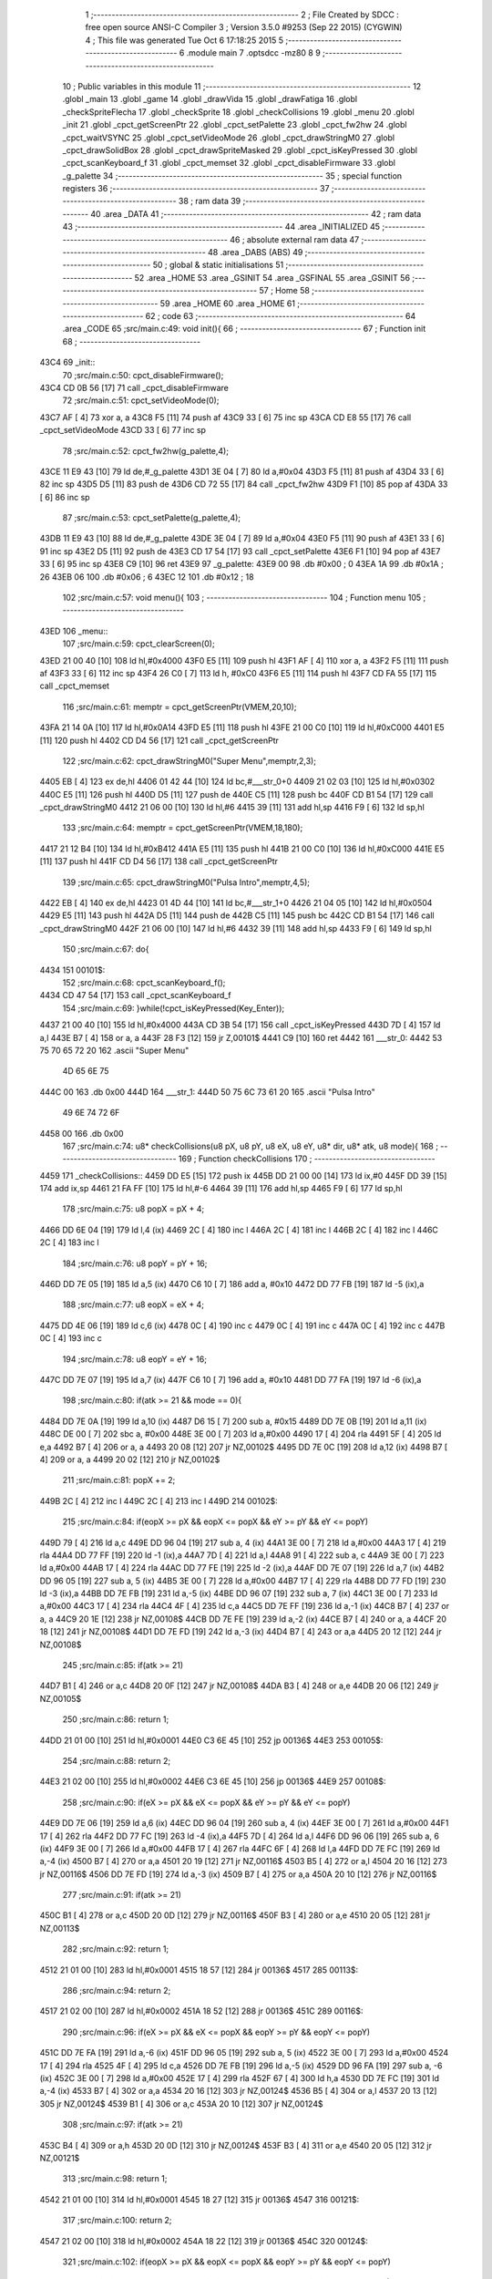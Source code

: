                               1 ;--------------------------------------------------------
                              2 ; File Created by SDCC : free open source ANSI-C Compiler
                              3 ; Version 3.5.0 #9253 (Sep 22 2015) (CYGWIN)
                              4 ; This file was generated Tue Oct  6 17:18:25 2015
                              5 ;--------------------------------------------------------
                              6 	.module main
                              7 	.optsdcc -mz80
                              8 	
                              9 ;--------------------------------------------------------
                             10 ; Public variables in this module
                             11 ;--------------------------------------------------------
                             12 	.globl _main
                             13 	.globl _game
                             14 	.globl _drawVida
                             15 	.globl _drawFatiga
                             16 	.globl _checkSpriteFlecha
                             17 	.globl _checkSprite
                             18 	.globl _checkCollisions
                             19 	.globl _menu
                             20 	.globl _init
                             21 	.globl _cpct_getScreenPtr
                             22 	.globl _cpct_setPalette
                             23 	.globl _cpct_fw2hw
                             24 	.globl _cpct_waitVSYNC
                             25 	.globl _cpct_setVideoMode
                             26 	.globl _cpct_drawStringM0
                             27 	.globl _cpct_drawSolidBox
                             28 	.globl _cpct_drawSpriteMasked
                             29 	.globl _cpct_isKeyPressed
                             30 	.globl _cpct_scanKeyboard_f
                             31 	.globl _cpct_memset
                             32 	.globl _cpct_disableFirmware
                             33 	.globl _g_palette
                             34 ;--------------------------------------------------------
                             35 ; special function registers
                             36 ;--------------------------------------------------------
                             37 ;--------------------------------------------------------
                             38 ; ram data
                             39 ;--------------------------------------------------------
                             40 	.area _DATA
                             41 ;--------------------------------------------------------
                             42 ; ram data
                             43 ;--------------------------------------------------------
                             44 	.area _INITIALIZED
                             45 ;--------------------------------------------------------
                             46 ; absolute external ram data
                             47 ;--------------------------------------------------------
                             48 	.area _DABS (ABS)
                             49 ;--------------------------------------------------------
                             50 ; global & static initialisations
                             51 ;--------------------------------------------------------
                             52 	.area _HOME
                             53 	.area _GSINIT
                             54 	.area _GSFINAL
                             55 	.area _GSINIT
                             56 ;--------------------------------------------------------
                             57 ; Home
                             58 ;--------------------------------------------------------
                             59 	.area _HOME
                             60 	.area _HOME
                             61 ;--------------------------------------------------------
                             62 ; code
                             63 ;--------------------------------------------------------
                             64 	.area _CODE
                             65 ;src/main.c:49: void init(){
                             66 ;	---------------------------------
                             67 ; Function init
                             68 ; ---------------------------------
   43C4                      69 _init::
                             70 ;src/main.c:50: cpct_disableFirmware();
   43C4 CD 0B 56      [17]   71 	call	_cpct_disableFirmware
                             72 ;src/main.c:51: cpct_setVideoMode(0);
   43C7 AF            [ 4]   73 	xor	a, a
   43C8 F5            [11]   74 	push	af
   43C9 33            [ 6]   75 	inc	sp
   43CA CD E8 55      [17]   76 	call	_cpct_setVideoMode
   43CD 33            [ 6]   77 	inc	sp
                             78 ;src/main.c:52: cpct_fw2hw(g_palette,4);
   43CE 11 E9 43      [10]   79 	ld	de,#_g_palette
   43D1 3E 04         [ 7]   80 	ld	a,#0x04
   43D3 F5            [11]   81 	push	af
   43D4 33            [ 6]   82 	inc	sp
   43D5 D5            [11]   83 	push	de
   43D6 CD 72 55      [17]   84 	call	_cpct_fw2hw
   43D9 F1            [10]   85 	pop	af
   43DA 33            [ 6]   86 	inc	sp
                             87 ;src/main.c:53: cpct_setPalette(g_palette,4);
   43DB 11 E9 43      [10]   88 	ld	de,#_g_palette
   43DE 3E 04         [ 7]   89 	ld	a,#0x04
   43E0 F5            [11]   90 	push	af
   43E1 33            [ 6]   91 	inc	sp
   43E2 D5            [11]   92 	push	de
   43E3 CD 17 54      [17]   93 	call	_cpct_setPalette
   43E6 F1            [10]   94 	pop	af
   43E7 33            [ 6]   95 	inc	sp
   43E8 C9            [10]   96 	ret
   43E9                      97 _g_palette:
   43E9 00                   98 	.db #0x00	; 0
   43EA 1A                   99 	.db #0x1A	; 26
   43EB 06                  100 	.db #0x06	; 6
   43EC 12                  101 	.db #0x12	; 18
                            102 ;src/main.c:57: void menu(){
                            103 ;	---------------------------------
                            104 ; Function menu
                            105 ; ---------------------------------
   43ED                     106 _menu::
                            107 ;src/main.c:59: cpct_clearScreen(0);
   43ED 21 00 40      [10]  108 	ld	hl,#0x4000
   43F0 E5            [11]  109 	push	hl
   43F1 AF            [ 4]  110 	xor	a, a
   43F2 F5            [11]  111 	push	af
   43F3 33            [ 6]  112 	inc	sp
   43F4 26 C0         [ 7]  113 	ld	h, #0xC0
   43F6 E5            [11]  114 	push	hl
   43F7 CD FA 55      [17]  115 	call	_cpct_memset
                            116 ;src/main.c:61: memptr = cpct_getScreenPtr(VMEM,20,10);
   43FA 21 14 0A      [10]  117 	ld	hl,#0x0A14
   43FD E5            [11]  118 	push	hl
   43FE 21 00 C0      [10]  119 	ld	hl,#0xC000
   4401 E5            [11]  120 	push	hl
   4402 CD D4 56      [17]  121 	call	_cpct_getScreenPtr
                            122 ;src/main.c:62: cpct_drawStringM0("Super Menu",memptr,2,3);
   4405 EB            [ 4]  123 	ex	de,hl
   4406 01 42 44      [10]  124 	ld	bc,#___str_0+0
   4409 21 02 03      [10]  125 	ld	hl,#0x0302
   440C E5            [11]  126 	push	hl
   440D D5            [11]  127 	push	de
   440E C5            [11]  128 	push	bc
   440F CD B1 54      [17]  129 	call	_cpct_drawStringM0
   4412 21 06 00      [10]  130 	ld	hl,#6
   4415 39            [11]  131 	add	hl,sp
   4416 F9            [ 6]  132 	ld	sp,hl
                            133 ;src/main.c:64: memptr = cpct_getScreenPtr(VMEM,18,180);
   4417 21 12 B4      [10]  134 	ld	hl,#0xB412
   441A E5            [11]  135 	push	hl
   441B 21 00 C0      [10]  136 	ld	hl,#0xC000
   441E E5            [11]  137 	push	hl
   441F CD D4 56      [17]  138 	call	_cpct_getScreenPtr
                            139 ;src/main.c:65: cpct_drawStringM0("Pulsa Intro",memptr,4,5);
   4422 EB            [ 4]  140 	ex	de,hl
   4423 01 4D 44      [10]  141 	ld	bc,#___str_1+0
   4426 21 04 05      [10]  142 	ld	hl,#0x0504
   4429 E5            [11]  143 	push	hl
   442A D5            [11]  144 	push	de
   442B C5            [11]  145 	push	bc
   442C CD B1 54      [17]  146 	call	_cpct_drawStringM0
   442F 21 06 00      [10]  147 	ld	hl,#6
   4432 39            [11]  148 	add	hl,sp
   4433 F9            [ 6]  149 	ld	sp,hl
                            150 ;src/main.c:67: do{
   4434                     151 00101$:
                            152 ;src/main.c:68: cpct_scanKeyboard_f();
   4434 CD 47 54      [17]  153 	call	_cpct_scanKeyboard_f
                            154 ;src/main.c:69: }while(!cpct_isKeyPressed(Key_Enter));
   4437 21 00 40      [10]  155 	ld	hl,#0x4000
   443A CD 3B 54      [17]  156 	call	_cpct_isKeyPressed
   443D 7D            [ 4]  157 	ld	a,l
   443E B7            [ 4]  158 	or	a, a
   443F 28 F3         [12]  159 	jr	Z,00101$
   4441 C9            [10]  160 	ret
   4442                     161 ___str_0:
   4442 53 75 70 65 72 20   162 	.ascii "Super Menu"
        4D 65 6E 75
   444C 00                  163 	.db 0x00
   444D                     164 ___str_1:
   444D 50 75 6C 73 61 20   165 	.ascii "Pulsa Intro"
        49 6E 74 72 6F
   4458 00                  166 	.db 0x00
                            167 ;src/main.c:74: u8* checkCollisions(u8 pX, u8 pY, u8 eX, u8 eY, u8* dir, u8* atk, u8 mode){
                            168 ;	---------------------------------
                            169 ; Function checkCollisions
                            170 ; ---------------------------------
   4459                     171 _checkCollisions::
   4459 DD E5         [15]  172 	push	ix
   445B DD 21 00 00   [14]  173 	ld	ix,#0
   445F DD 39         [15]  174 	add	ix,sp
   4461 21 FA FF      [10]  175 	ld	hl,#-6
   4464 39            [11]  176 	add	hl,sp
   4465 F9            [ 6]  177 	ld	sp,hl
                            178 ;src/main.c:75: u8 popX = pX + 4;
   4466 DD 6E 04      [19]  179 	ld	l,4 (ix)
   4469 2C            [ 4]  180 	inc	l
   446A 2C            [ 4]  181 	inc	l
   446B 2C            [ 4]  182 	inc	l
   446C 2C            [ 4]  183 	inc	l
                            184 ;src/main.c:76: u8 popY = pY + 16;
   446D DD 7E 05      [19]  185 	ld	a,5 (ix)
   4470 C6 10         [ 7]  186 	add	a, #0x10
   4472 DD 77 FB      [19]  187 	ld	-5 (ix),a
                            188 ;src/main.c:77: u8 eopX = eX + 4;
   4475 DD 4E 06      [19]  189 	ld	c,6 (ix)
   4478 0C            [ 4]  190 	inc	c
   4479 0C            [ 4]  191 	inc	c
   447A 0C            [ 4]  192 	inc	c
   447B 0C            [ 4]  193 	inc	c
                            194 ;src/main.c:78: u8 eopY = eY + 16;
   447C DD 7E 07      [19]  195 	ld	a,7 (ix)
   447F C6 10         [ 7]  196 	add	a, #0x10
   4481 DD 77 FA      [19]  197 	ld	-6 (ix),a
                            198 ;src/main.c:80: if(atk >= 21 && mode == 0){
   4484 DD 7E 0A      [19]  199 	ld	a,10 (ix)
   4487 D6 15         [ 7]  200 	sub	a, #0x15
   4489 DD 7E 0B      [19]  201 	ld	a,11 (ix)
   448C DE 00         [ 7]  202 	sbc	a, #0x00
   448E 3E 00         [ 7]  203 	ld	a,#0x00
   4490 17            [ 4]  204 	rla
   4491 5F            [ 4]  205 	ld	e,a
   4492 B7            [ 4]  206 	or	a, a
   4493 20 08         [12]  207 	jr	NZ,00102$
   4495 DD 7E 0C      [19]  208 	ld	a,12 (ix)
   4498 B7            [ 4]  209 	or	a, a
   4499 20 02         [12]  210 	jr	NZ,00102$
                            211 ;src/main.c:81: popX += 2;
   449B 2C            [ 4]  212 	inc	l
   449C 2C            [ 4]  213 	inc	l
   449D                     214 00102$:
                            215 ;src/main.c:84: if(eopX >= pX && eopX <= popX && eY >= pY && eY <= popY)
   449D 79            [ 4]  216 	ld	a,c
   449E DD 96 04      [19]  217 	sub	a, 4 (ix)
   44A1 3E 00         [ 7]  218 	ld	a,#0x00
   44A3 17            [ 4]  219 	rla
   44A4 DD 77 FF      [19]  220 	ld	-1 (ix),a
   44A7 7D            [ 4]  221 	ld	a,l
   44A8 91            [ 4]  222 	sub	a, c
   44A9 3E 00         [ 7]  223 	ld	a,#0x00
   44AB 17            [ 4]  224 	rla
   44AC DD 77 FE      [19]  225 	ld	-2 (ix),a
   44AF DD 7E 07      [19]  226 	ld	a,7 (ix)
   44B2 DD 96 05      [19]  227 	sub	a, 5 (ix)
   44B5 3E 00         [ 7]  228 	ld	a,#0x00
   44B7 17            [ 4]  229 	rla
   44B8 DD 77 FD      [19]  230 	ld	-3 (ix),a
   44BB DD 7E FB      [19]  231 	ld	a,-5 (ix)
   44BE DD 96 07      [19]  232 	sub	a, 7 (ix)
   44C1 3E 00         [ 7]  233 	ld	a,#0x00
   44C3 17            [ 4]  234 	rla
   44C4 4F            [ 4]  235 	ld	c,a
   44C5 DD 7E FF      [19]  236 	ld	a,-1 (ix)
   44C8 B7            [ 4]  237 	or	a, a
   44C9 20 1E         [12]  238 	jr	NZ,00108$
   44CB DD 7E FE      [19]  239 	ld	a,-2 (ix)
   44CE B7            [ 4]  240 	or	a, a
   44CF 20 18         [12]  241 	jr	NZ,00108$
   44D1 DD 7E FD      [19]  242 	ld	a,-3 (ix)
   44D4 B7            [ 4]  243 	or	a,a
   44D5 20 12         [12]  244 	jr	NZ,00108$
                            245 ;src/main.c:85: if(atk >= 21)
   44D7 B1            [ 4]  246 	or	a,c
   44D8 20 0F         [12]  247 	jr	NZ,00108$
   44DA B3            [ 4]  248 	or	a,e
   44DB 20 06         [12]  249 	jr	NZ,00105$
                            250 ;src/main.c:86: return 1;
   44DD 21 01 00      [10]  251 	ld	hl,#0x0001
   44E0 C3 6E 45      [10]  252 	jp	00136$
   44E3                     253 00105$:
                            254 ;src/main.c:88: return 2;
   44E3 21 02 00      [10]  255 	ld	hl,#0x0002
   44E6 C3 6E 45      [10]  256 	jp	00136$
   44E9                     257 00108$:
                            258 ;src/main.c:90: if(eX >= pX && eX <= popX && eY >= pY && eY <= popY)
   44E9 DD 7E 06      [19]  259 	ld	a,6 (ix)
   44EC DD 96 04      [19]  260 	sub	a, 4 (ix)
   44EF 3E 00         [ 7]  261 	ld	a,#0x00
   44F1 17            [ 4]  262 	rla
   44F2 DD 77 FC      [19]  263 	ld	-4 (ix),a
   44F5 7D            [ 4]  264 	ld	a,l
   44F6 DD 96 06      [19]  265 	sub	a, 6 (ix)
   44F9 3E 00         [ 7]  266 	ld	a,#0x00
   44FB 17            [ 4]  267 	rla
   44FC 6F            [ 4]  268 	ld	l,a
   44FD DD 7E FC      [19]  269 	ld	a,-4 (ix)
   4500 B7            [ 4]  270 	or	a,a
   4501 20 19         [12]  271 	jr	NZ,00116$
   4503 B5            [ 4]  272 	or	a,l
   4504 20 16         [12]  273 	jr	NZ,00116$
   4506 DD 7E FD      [19]  274 	ld	a,-3 (ix)
   4509 B7            [ 4]  275 	or	a,a
   450A 20 10         [12]  276 	jr	NZ,00116$
                            277 ;src/main.c:91: if(atk >= 21)
   450C B1            [ 4]  278 	or	a,c
   450D 20 0D         [12]  279 	jr	NZ,00116$
   450F B3            [ 4]  280 	or	a,e
   4510 20 05         [12]  281 	jr	NZ,00113$
                            282 ;src/main.c:92: return 1;
   4512 21 01 00      [10]  283 	ld	hl,#0x0001
   4515 18 57         [12]  284 	jr	00136$
   4517                     285 00113$:
                            286 ;src/main.c:94: return 2;
   4517 21 02 00      [10]  287 	ld	hl,#0x0002
   451A 18 52         [12]  288 	jr	00136$
   451C                     289 00116$:
                            290 ;src/main.c:96: if(eX >= pX && eX <= popX && eopY >= pY && eopY <= popY)
   451C DD 7E FA      [19]  291 	ld	a,-6 (ix)
   451F DD 96 05      [19]  292 	sub	a, 5 (ix)
   4522 3E 00         [ 7]  293 	ld	a,#0x00
   4524 17            [ 4]  294 	rla
   4525 4F            [ 4]  295 	ld	c,a
   4526 DD 7E FB      [19]  296 	ld	a,-5 (ix)
   4529 DD 96 FA      [19]  297 	sub	a, -6 (ix)
   452C 3E 00         [ 7]  298 	ld	a,#0x00
   452E 17            [ 4]  299 	rla
   452F 67            [ 4]  300 	ld	h,a
   4530 DD 7E FC      [19]  301 	ld	a,-4 (ix)
   4533 B7            [ 4]  302 	or	a,a
   4534 20 16         [12]  303 	jr	NZ,00124$
   4536 B5            [ 4]  304 	or	a,l
   4537 20 13         [12]  305 	jr	NZ,00124$
   4539 B1            [ 4]  306 	or	a,c
   453A 20 10         [12]  307 	jr	NZ,00124$
                            308 ;src/main.c:97: if(atk >= 21)
   453C B4            [ 4]  309 	or	a,h
   453D 20 0D         [12]  310 	jr	NZ,00124$
   453F B3            [ 4]  311 	or	a,e
   4540 20 05         [12]  312 	jr	NZ,00121$
                            313 ;src/main.c:98: return 1;
   4542 21 01 00      [10]  314 	ld	hl,#0x0001
   4545 18 27         [12]  315 	jr	00136$
   4547                     316 00121$:
                            317 ;src/main.c:100: return 2;
   4547 21 02 00      [10]  318 	ld	hl,#0x0002
   454A 18 22         [12]  319 	jr	00136$
   454C                     320 00124$:
                            321 ;src/main.c:102: if(eopX >= pX && eopX <= popX && eopY >= pY && eopY <= popY)
   454C DD 7E FF      [19]  322 	ld	a,-1 (ix)
   454F B7            [ 4]  323 	or	a, a
   4550 20 19         [12]  324 	jr	NZ,00132$
   4552 DD 7E FE      [19]  325 	ld	a,-2 (ix)
   4555 B7            [ 4]  326 	or	a,a
   4556 20 13         [12]  327 	jr	NZ,00132$
   4558 B1            [ 4]  328 	or	a,c
   4559 20 10         [12]  329 	jr	NZ,00132$
                            330 ;src/main.c:103: if(atk >= 21)
   455B B4            [ 4]  331 	or	a,h
   455C 20 0D         [12]  332 	jr	NZ,00132$
   455E B3            [ 4]  333 	or	a,e
   455F 20 05         [12]  334 	jr	NZ,00129$
                            335 ;src/main.c:104: return 1;
   4561 21 01 00      [10]  336 	ld	hl,#0x0001
   4564 18 08         [12]  337 	jr	00136$
   4566                     338 00129$:
                            339 ;src/main.c:106: return 2;
   4566 21 02 00      [10]  340 	ld	hl,#0x0002
   4569 18 03         [12]  341 	jr	00136$
   456B                     342 00132$:
                            343 ;src/main.c:108: return 0;
   456B 21 00 00      [10]  344 	ld	hl,#0x0000
   456E                     345 00136$:
   456E DD F9         [10]  346 	ld	sp, ix
   4570 DD E1         [14]  347 	pop	ix
   4572 C9            [10]  348 	ret
                            349 ;src/main.c:111: u8* checkSprite(u8* atk, u8* dir){
                            350 ;	---------------------------------
                            351 ; Function checkSprite
                            352 ; ---------------------------------
   4573                     353 _checkSprite::
                            354 ;src/main.c:112: if(atk <= 20)
   4573 3E 14         [ 7]  355 	ld	a,#0x14
   4575 FD 21 02 00   [14]  356 	ld	iy,#2
   4579 FD 39         [15]  357 	add	iy,sp
   457B FD BE 00      [19]  358 	cp	a, 0 (iy)
   457E 3E 00         [ 7]  359 	ld	a,#0x00
   4580 FD 9E 01      [19]  360 	sbc	a, 1 (iy)
   4583 38 3B         [12]  361 	jr	C,00110$
                            362 ;src/main.c:113: switch((int)dir){
   4585 FD 21 04 00   [14]  363 	ld	iy,#4
   4589 FD 39         [15]  364 	add	iy,sp
   458B FD 5E 00      [19]  365 	ld	e,0 (iy)
   458E FD 56 01      [19]  366 	ld	d,1 (iy)
   4591 CB 7A         [ 8]  367 	bit	7, d
   4593 C0            [11]  368 	ret	NZ
   4594 3E 03         [ 7]  369 	ld	a,#0x03
   4596 BB            [ 4]  370 	cp	a, e
   4597 3E 00         [ 7]  371 	ld	a,#0x00
   4599 9A            [ 4]  372 	sbc	a, d
   459A E2 9F 45      [10]  373 	jp	PO, 00130$
   459D EE 80         [ 7]  374 	xor	a, #0x80
   459F                     375 00130$:
   459F F8            [11]  376 	ret	M
   45A0 16 00         [ 7]  377 	ld	d,#0x00
   45A2 21 A8 45      [10]  378 	ld	hl,#00131$
   45A5 19            [11]  379 	add	hl,de
   45A6 19            [11]  380 	add	hl,de
                            381 ;src/main.c:114: case 0:
   45A7 E9            [ 4]  382 	jp	(hl)
   45A8                     383 00131$:
   45A8 18 06         [12]  384 	jr	00101$
   45AA 18 08         [12]  385 	jr	00102$
   45AC 18 0A         [12]  386 	jr	00103$
   45AE 18 0C         [12]  387 	jr	00104$
   45B0                     388 00101$:
                            389 ;src/main.c:115: return gladis_quieto_dcha;
   45B0 21 40 42      [10]  390 	ld	hl,#_gladis_quieto_dcha
   45B3 C9            [10]  391 	ret
                            392 ;src/main.c:117: case 1:
   45B4                     393 00102$:
                            394 ;src/main.c:118: return gladis_quieto_izda;
   45B4 21 C0 42      [10]  395 	ld	hl,#_gladis_quieto_izda
   45B7 C9            [10]  396 	ret
                            397 ;src/main.c:120: case 2:
   45B8                     398 00103$:
                            399 ;src/main.c:121: return gladis_quieto_dcha;
   45B8 21 40 42      [10]  400 	ld	hl,#_gladis_quieto_dcha
   45BB C9            [10]  401 	ret
                            402 ;src/main.c:123: case 3:
   45BC                     403 00104$:
                            404 ;src/main.c:124: return gladis_arriba_dcha;
   45BC 21 40 40      [10]  405 	ld	hl,#_gladis_arriba_dcha
   45BF C9            [10]  406 	ret
                            407 ;src/main.c:125: }
   45C0                     408 00110$:
                            409 ;src/main.c:126: else if(dir == 0){
   45C0 21 05 00      [10]  410 	ld	hl, #4+1
   45C3 39            [11]  411 	add	hl, sp
   45C4 7E            [ 7]  412 	ld	a, (hl)
   45C5 2B            [ 6]  413 	dec	hl
   45C6 B6            [ 7]  414 	or	a,(hl)
   45C7 20 04         [12]  415 	jr	NZ,00107$
                            416 ;src/main.c:127: return gladis_atk_dcha;
   45C9 21 D7 52      [10]  417 	ld	hl,#_gladis_atk_dcha
   45CC C9            [10]  418 	ret
   45CD                     419 00107$:
                            420 ;src/main.c:129: return gladis_atk_izda;
   45CD 21 77 53      [10]  421 	ld	hl,#_gladis_atk_izda
   45D0 C9            [10]  422 	ret
                            423 ;src/main.c:133: u8* checkSpriteFlecha(u8* dir){
                            424 ;	---------------------------------
                            425 ; Function checkSpriteFlecha
                            426 ; ---------------------------------
   45D1                     427 _checkSpriteFlecha::
                            428 ;src/main.c:134: switch((int)dir){
   45D1 C1            [10]  429 	pop	bc
   45D2 D1            [10]  430 	pop	de
   45D3 D5            [11]  431 	push	de
   45D4 C5            [11]  432 	push	bc
   45D5 CB 7A         [ 8]  433 	bit	7, d
   45D7 C0            [11]  434 	ret	NZ
   45D8 3E 03         [ 7]  435 	ld	a,#0x03
   45DA BB            [ 4]  436 	cp	a, e
   45DB 3E 00         [ 7]  437 	ld	a,#0x00
   45DD 9A            [ 4]  438 	sbc	a, d
   45DE E2 E3 45      [10]  439 	jp	PO, 00116$
   45E1 EE 80         [ 7]  440 	xor	a, #0x80
   45E3                     441 00116$:
   45E3 F8            [11]  442 	ret	M
   45E4 16 00         [ 7]  443 	ld	d,#0x00
   45E6 21 EC 45      [10]  444 	ld	hl,#00117$
   45E9 19            [11]  445 	add	hl,de
   45EA 19            [11]  446 	add	hl,de
                            447 ;src/main.c:135: case 0:
   45EB E9            [ 4]  448 	jp	(hl)
   45EC                     449 00117$:
   45EC 18 06         [12]  450 	jr	00101$
   45EE 18 08         [12]  451 	jr	00102$
   45F0 18 0A         [12]  452 	jr	00103$
   45F2 18 0C         [12]  453 	jr	00104$
   45F4                     454 00101$:
                            455 ;src/main.c:136: return flecha_dcha;
   45F4 21 97 52      [10]  456 	ld	hl,#_flecha_dcha
   45F7 C9            [10]  457 	ret
                            458 ;src/main.c:138: case 1:
   45F8                     459 00102$:
                            460 ;src/main.c:139: return flecha_izda;
   45F8 21 B7 52      [10]  461 	ld	hl,#_flecha_izda
   45FB C9            [10]  462 	ret
                            463 ;src/main.c:141: case 2:
   45FC                     464 00103$:
                            465 ;src/main.c:142: return flecha_abajo;
   45FC 21 20 40      [10]  466 	ld	hl,#_flecha_abajo
   45FF C9            [10]  467 	ret
                            468 ;src/main.c:144: case 3:
   4600                     469 00104$:
                            470 ;src/main.c:145: return flecha_arriba;
   4600 21 00 40      [10]  471 	ld	hl,#_flecha_arriba
                            472 ;src/main.c:147: }
   4603 C9            [10]  473 	ret
                            474 ;src/main.c:151: void drawFatiga(u8* atk, u8* memptr, u8 col){
                            475 ;	---------------------------------
                            476 ; Function drawFatiga
                            477 ; ---------------------------------
   4604                     478 _drawFatiga::
   4604 DD E5         [15]  479 	push	ix
   4606 DD 21 00 00   [14]  480 	ld	ix,#0
   460A DD 39         [15]  481 	add	ix,sp
                            482 ;src/main.c:152: if(atk < 20)
   460C DD 7E 04      [19]  483 	ld	a,4 (ix)
   460F D6 14         [ 7]  484 	sub	a, #0x14
   4611 DD 7E 05      [19]  485 	ld	a,5 (ix)
   4614 DE 00         [ 7]  486 	sbc	a, #0x00
   4616 30 04         [12]  487 	jr	NC,00102$
                            488 ;src/main.c:153: col = 2;
   4618 DD 36 08 02   [19]  489 	ld	8 (ix),#0x02
   461C                     490 00102$:
                            491 ;src/main.c:154: if(atk > 30 || atk <= 20){
   461C 3E 14         [ 7]  492 	ld	a,#0x14
   461E DD BE 04      [19]  493 	cp	a, 4 (ix)
   4621 3E 00         [ 7]  494 	ld	a,#0x00
   4623 DD 9E 05      [19]  495 	sbc	a, 5 (ix)
   4626 3E 00         [ 7]  496 	ld	a,#0x00
   4628 17            [ 4]  497 	rla
   4629 57            [ 4]  498 	ld	d,a
   462A 3E 1E         [ 7]  499 	ld	a,#0x1E
   462C DD BE 04      [19]  500 	cp	a, 4 (ix)
   462F 3E 00         [ 7]  501 	ld	a,#0x00
   4631 DD 9E 05      [19]  502 	sbc	a, 5 (ix)
   4634 38 04         [12]  503 	jr	C,00103$
   4636 7A            [ 4]  504 	ld	a,d
   4637 B7            [ 4]  505 	or	a, a
   4638 20 27         [12]  506 	jr	NZ,00104$
   463A                     507 00103$:
                            508 ;src/main.c:155: memptr = cpct_getScreenPtr(VMEM,4,160);
   463A D5            [11]  509 	push	de
   463B 21 04 A0      [10]  510 	ld	hl,#0xA004
   463E E5            [11]  511 	push	hl
   463F 21 00 C0      [10]  512 	ld	hl,#0xC000
   4642 E5            [11]  513 	push	hl
   4643 CD D4 56      [17]  514 	call	_cpct_getScreenPtr
   4646 D1            [10]  515 	pop	de
                            516 ;src/main.c:156: cpct_drawSolidBox(memptr, col, 2, 8);
   4647 DD 75 06      [19]  517 	ld	6 (ix),l
   464A DD 74 07      [19]  518 	ld	7 (ix),h
   464D 4D            [ 4]  519 	ld	c,l
   464E 44            [ 4]  520 	ld	b,h
   464F D5            [11]  521 	push	de
   4650 21 02 08      [10]  522 	ld	hl,#0x0802
   4653 E5            [11]  523 	push	hl
   4654 DD 7E 08      [19]  524 	ld	a,8 (ix)
   4657 F5            [11]  525 	push	af
   4658 33            [ 6]  526 	inc	sp
   4659 C5            [11]  527 	push	bc
   465A CD 1C 56      [17]  528 	call	_cpct_drawSolidBox
   465D F1            [10]  529 	pop	af
   465E F1            [10]  530 	pop	af
   465F 33            [ 6]  531 	inc	sp
   4660 D1            [10]  532 	pop	de
   4661                     533 00104$:
                            534 ;src/main.c:158: if(atk > 40 || atk <= 20){
   4661 3E 28         [ 7]  535 	ld	a,#0x28
   4663 DD BE 04      [19]  536 	cp	a, 4 (ix)
   4666 3E 00         [ 7]  537 	ld	a,#0x00
   4668 DD 9E 05      [19]  538 	sbc	a, 5 (ix)
   466B 38 04         [12]  539 	jr	C,00106$
   466D 7A            [ 4]  540 	ld	a,d
   466E B7            [ 4]  541 	or	a, a
   466F 20 27         [12]  542 	jr	NZ,00107$
   4671                     543 00106$:
                            544 ;src/main.c:159: memptr = cpct_getScreenPtr(VMEM,7,160);
   4671 D5            [11]  545 	push	de
   4672 21 07 A0      [10]  546 	ld	hl,#0xA007
   4675 E5            [11]  547 	push	hl
   4676 21 00 C0      [10]  548 	ld	hl,#0xC000
   4679 E5            [11]  549 	push	hl
   467A CD D4 56      [17]  550 	call	_cpct_getScreenPtr
   467D D1            [10]  551 	pop	de
                            552 ;src/main.c:160: cpct_drawSolidBox(memptr, col, 2, 8);
   467E DD 75 06      [19]  553 	ld	6 (ix),l
   4681 DD 74 07      [19]  554 	ld	7 (ix),h
   4684 4D            [ 4]  555 	ld	c,l
   4685 44            [ 4]  556 	ld	b,h
   4686 D5            [11]  557 	push	de
   4687 21 02 08      [10]  558 	ld	hl,#0x0802
   468A E5            [11]  559 	push	hl
   468B DD 7E 08      [19]  560 	ld	a,8 (ix)
   468E F5            [11]  561 	push	af
   468F 33            [ 6]  562 	inc	sp
   4690 C5            [11]  563 	push	bc
   4691 CD 1C 56      [17]  564 	call	_cpct_drawSolidBox
   4694 F1            [10]  565 	pop	af
   4695 F1            [10]  566 	pop	af
   4696 33            [ 6]  567 	inc	sp
   4697 D1            [10]  568 	pop	de
   4698                     569 00107$:
                            570 ;src/main.c:162: if(atk <= 20){
   4698 7A            [ 4]  571 	ld	a,d
   4699 B7            [ 4]  572 	or	a, a
   469A 20 22         [12]  573 	jr	NZ,00111$
                            574 ;src/main.c:163: memptr = cpct_getScreenPtr(VMEM,10,160);
   469C 21 0A A0      [10]  575 	ld	hl,#0xA00A
   469F E5            [11]  576 	push	hl
   46A0 21 00 C0      [10]  577 	ld	hl,#0xC000
   46A3 E5            [11]  578 	push	hl
   46A4 CD D4 56      [17]  579 	call	_cpct_getScreenPtr
                            580 ;src/main.c:164: cpct_drawSolidBox(memptr, col, 2, 8);
   46A7 DD 75 06      [19]  581 	ld	6 (ix),l
   46AA DD 74 07      [19]  582 	ld	7 (ix),h
   46AD EB            [ 4]  583 	ex	de,hl
   46AE 21 02 08      [10]  584 	ld	hl,#0x0802
   46B1 E5            [11]  585 	push	hl
   46B2 DD 7E 08      [19]  586 	ld	a,8 (ix)
   46B5 F5            [11]  587 	push	af
   46B6 33            [ 6]  588 	inc	sp
   46B7 D5            [11]  589 	push	de
   46B8 CD 1C 56      [17]  590 	call	_cpct_drawSolidBox
   46BB F1            [10]  591 	pop	af
   46BC F1            [10]  592 	pop	af
   46BD 33            [ 6]  593 	inc	sp
   46BE                     594 00111$:
   46BE DD E1         [14]  595 	pop	ix
   46C0 C9            [10]  596 	ret
                            597 ;src/main.c:169: void drawVida(u8* life, u8* memptr){
                            598 ;	---------------------------------
                            599 ; Function drawVida
                            600 ; ---------------------------------
   46C1                     601 _drawVida::
   46C1 DD E5         [15]  602 	push	ix
   46C3 DD 21 00 00   [14]  603 	ld	ix,#0
   46C7 DD 39         [15]  604 	add	ix,sp
                            605 ;src/main.c:170: if(life >= 1){
   46C9 DD 7E 04      [19]  606 	ld	a,4 (ix)
   46CC D6 01         [ 7]  607 	sub	a, #0x01
   46CE DD 7E 05      [19]  608 	ld	a,5 (ix)
   46D1 DE 00         [ 7]  609 	sbc	a, #0x00
   46D3 38 1F         [12]  610 	jr	C,00102$
                            611 ;src/main.c:171: memptr = cpct_getScreenPtr(VMEM,55,160);
   46D5 21 37 A0      [10]  612 	ld	hl,#0xA037
   46D8 E5            [11]  613 	push	hl
   46D9 21 00 C0      [10]  614 	ld	hl,#0xC000
   46DC E5            [11]  615 	push	hl
   46DD CD D4 56      [17]  616 	call	_cpct_getScreenPtr
                            617 ;src/main.c:172: cpct_drawSpriteMasked(corazon_lleno, memptr, 4, 8);
   46E0 DD 75 06      [19]  618 	ld	6 (ix),l
   46E3 DD 74 07      [19]  619 	ld	7 (ix),h
   46E6 4D            [ 4]  620 	ld	c,l
   46E7 44            [ 4]  621 	ld	b,h
   46E8 11 44 43      [10]  622 	ld	de,#_corazon_lleno
   46EB 21 04 08      [10]  623 	ld	hl,#0x0804
   46EE E5            [11]  624 	push	hl
   46EF C5            [11]  625 	push	bc
   46F0 D5            [11]  626 	push	de
   46F1 CD 96 55      [17]  627 	call	_cpct_drawSpriteMasked
   46F4                     628 00102$:
                            629 ;src/main.c:174: memptr = cpct_getScreenPtr(VMEM,60,160);
   46F4 21 3C A0      [10]  630 	ld	hl,#0xA03C
   46F7 E5            [11]  631 	push	hl
   46F8 21 00 C0      [10]  632 	ld	hl,#0xC000
   46FB E5            [11]  633 	push	hl
   46FC CD D4 56      [17]  634 	call	_cpct_getScreenPtr
                            635 ;src/main.c:172: cpct_drawSpriteMasked(corazon_lleno, memptr, 4, 8);
   46FF DD 75 06      [19]  636 	ld	6 (ix),l
   4702 DD 74 07      [19]  637 	ld	7 (ix),h
   4705 4D            [ 4]  638 	ld	c,l
   4706 44            [ 4]  639 	ld	b,h
                            640 ;src/main.c:175: if(life >= 2)
   4707 DD 7E 04      [19]  641 	ld	a,4 (ix)
   470A D6 02         [ 7]  642 	sub	a, #0x02
   470C DD 7E 05      [19]  643 	ld	a,5 (ix)
   470F DE 00         [ 7]  644 	sbc	a, #0x00
   4711 38 0E         [12]  645 	jr	C,00104$
                            646 ;src/main.c:176: cpct_drawSpriteMasked(corazon_lleno, memptr, 4, 8);
   4713 11 44 43      [10]  647 	ld	de,#_corazon_lleno
   4716 21 04 08      [10]  648 	ld	hl,#0x0804
   4719 E5            [11]  649 	push	hl
   471A C5            [11]  650 	push	bc
   471B D5            [11]  651 	push	de
   471C CD 96 55      [17]  652 	call	_cpct_drawSpriteMasked
   471F 18 0C         [12]  653 	jr	00105$
   4721                     654 00104$:
                            655 ;src/main.c:178: cpct_drawSpriteMasked(corazon_roto, memptr, 4, 8);
   4721 11 84 43      [10]  656 	ld	de,#_corazon_roto
   4724 21 04 08      [10]  657 	ld	hl,#0x0804
   4727 E5            [11]  658 	push	hl
   4728 C5            [11]  659 	push	bc
   4729 D5            [11]  660 	push	de
   472A CD 96 55      [17]  661 	call	_cpct_drawSpriteMasked
   472D                     662 00105$:
                            663 ;src/main.c:179: memptr = cpct_getScreenPtr(VMEM,65,160);
   472D 21 41 A0      [10]  664 	ld	hl,#0xA041
   4730 E5            [11]  665 	push	hl
   4731 21 00 C0      [10]  666 	ld	hl,#0xC000
   4734 E5            [11]  667 	push	hl
   4735 CD D4 56      [17]  668 	call	_cpct_getScreenPtr
                            669 ;src/main.c:172: cpct_drawSpriteMasked(corazon_lleno, memptr, 4, 8);
   4738 DD 75 06      [19]  670 	ld	6 (ix),l
   473B DD 74 07      [19]  671 	ld	7 (ix),h
   473E EB            [ 4]  672 	ex	de,hl
                            673 ;src/main.c:180: if(life >= 3)
   473F DD 7E 04      [19]  674 	ld	a,4 (ix)
   4742 D6 03         [ 7]  675 	sub	a, #0x03
   4744 DD 7E 05      [19]  676 	ld	a,5 (ix)
   4747 DE 00         [ 7]  677 	sbc	a, #0x00
   4749 38 0E         [12]  678 	jr	C,00107$
                            679 ;src/main.c:181: cpct_drawSpriteMasked(corazon_lleno, memptr, 4, 8);
   474B 01 44 43      [10]  680 	ld	bc,#_corazon_lleno
   474E 21 04 08      [10]  681 	ld	hl,#0x0804
   4751 E5            [11]  682 	push	hl
   4752 D5            [11]  683 	push	de
   4753 C5            [11]  684 	push	bc
   4754 CD 96 55      [17]  685 	call	_cpct_drawSpriteMasked
   4757 18 0C         [12]  686 	jr	00109$
   4759                     687 00107$:
                            688 ;src/main.c:183: cpct_drawSpriteMasked(corazon_roto, memptr, 4, 8);
   4759 01 84 43      [10]  689 	ld	bc,#_corazon_roto+0
   475C 21 04 08      [10]  690 	ld	hl,#0x0804
   475F E5            [11]  691 	push	hl
   4760 D5            [11]  692 	push	de
   4761 C5            [11]  693 	push	bc
   4762 CD 96 55      [17]  694 	call	_cpct_drawSpriteMasked
   4765                     695 00109$:
   4765 DD E1         [14]  696 	pop	ix
   4767 C9            [10]  697 	ret
                            698 ;src/main.c:189: void game(){
                            699 ;	---------------------------------
                            700 ; Function game
                            701 ; ---------------------------------
   4768                     702 _game::
   4768 DD E5         [15]  703 	push	ix
   476A DD 21 00 00   [14]  704 	ld	ix,#0
   476E DD 39         [15]  705 	add	ix,sp
   4770 21 B3 FF      [10]  706 	ld	hl,#-77
   4773 39            [11]  707 	add	hl,sp
   4774 F9            [ 6]  708 	ld	sp,hl
                            709 ;src/main.c:190: TPlayer p = { 0,100,0,100,20,20,0,0,6,3 };
   4775 21 0C 00      [10]  710 	ld	hl,#0x000C
   4778 39            [11]  711 	add	hl,sp
   4779 36 00         [10]  712 	ld	(hl),#0x00
   477B 21 0C 00      [10]  713 	ld	hl,#0x000C
   477E 39            [11]  714 	add	hl,sp
   477F DD 75 ED      [19]  715 	ld	-19 (ix),l
   4782 DD 74 EE      [19]  716 	ld	-18 (ix),h
   4785 DD 7E ED      [19]  717 	ld	a,-19 (ix)
   4788 C6 01         [ 7]  718 	add	a, #0x01
   478A DD 77 D9      [19]  719 	ld	-39 (ix),a
   478D DD 7E EE      [19]  720 	ld	a,-18 (ix)
   4790 CE 00         [ 7]  721 	adc	a, #0x00
   4792 DD 77 DA      [19]  722 	ld	-38 (ix),a
   4795 DD 6E D9      [19]  723 	ld	l,-39 (ix)
   4798 DD 66 DA      [19]  724 	ld	h,-38 (ix)
   479B 36 64         [10]  725 	ld	(hl),#0x64
   479D DD 7E ED      [19]  726 	ld	a,-19 (ix)
   47A0 C6 02         [ 7]  727 	add	a, #0x02
   47A2 DD 77 FA      [19]  728 	ld	-6 (ix),a
   47A5 DD 7E EE      [19]  729 	ld	a,-18 (ix)
   47A8 CE 00         [ 7]  730 	adc	a, #0x00
   47AA DD 77 FB      [19]  731 	ld	-5 (ix),a
   47AD DD 6E FA      [19]  732 	ld	l,-6 (ix)
   47B0 DD 66 FB      [19]  733 	ld	h,-5 (ix)
   47B3 36 00         [10]  734 	ld	(hl),#0x00
   47B5 DD 7E ED      [19]  735 	ld	a,-19 (ix)
   47B8 C6 03         [ 7]  736 	add	a, #0x03
   47BA DD 77 DF      [19]  737 	ld	-33 (ix),a
   47BD DD 7E EE      [19]  738 	ld	a,-18 (ix)
   47C0 CE 00         [ 7]  739 	adc	a, #0x00
   47C2 DD 77 E0      [19]  740 	ld	-32 (ix),a
   47C5 DD 6E DF      [19]  741 	ld	l,-33 (ix)
   47C8 DD 66 E0      [19]  742 	ld	h,-32 (ix)
   47CB 36 64         [10]  743 	ld	(hl),#0x64
   47CD DD 7E ED      [19]  744 	ld	a,-19 (ix)
   47D0 C6 04         [ 7]  745 	add	a, #0x04
   47D2 DD 77 F3      [19]  746 	ld	-13 (ix),a
   47D5 DD 7E EE      [19]  747 	ld	a,-18 (ix)
   47D8 CE 00         [ 7]  748 	adc	a, #0x00
   47DA DD 77 F4      [19]  749 	ld	-12 (ix),a
   47DD DD 6E F3      [19]  750 	ld	l,-13 (ix)
   47E0 DD 66 F4      [19]  751 	ld	h,-12 (ix)
   47E3 36 14         [10]  752 	ld	(hl),#0x14
   47E5 23            [ 6]  753 	inc	hl
   47E6 36 00         [10]  754 	ld	(hl),#0x00
   47E8 DD 7E ED      [19]  755 	ld	a,-19 (ix)
   47EB C6 06         [ 7]  756 	add	a, #0x06
   47ED DD 77 F1      [19]  757 	ld	-15 (ix),a
   47F0 DD 7E EE      [19]  758 	ld	a,-18 (ix)
   47F3 CE 00         [ 7]  759 	adc	a, #0x00
   47F5 DD 77 F2      [19]  760 	ld	-14 (ix),a
   47F8 DD 6E F1      [19]  761 	ld	l,-15 (ix)
   47FB DD 66 F2      [19]  762 	ld	h,-14 (ix)
   47FE 36 14         [10]  763 	ld	(hl),#0x14
   4800 23            [ 6]  764 	inc	hl
   4801 36 00         [10]  765 	ld	(hl),#0x00
   4803 DD 7E ED      [19]  766 	ld	a,-19 (ix)
   4806 C6 08         [ 7]  767 	add	a, #0x08
   4808 DD 77 D7      [19]  768 	ld	-41 (ix),a
   480B DD 7E EE      [19]  769 	ld	a,-18 (ix)
   480E CE 00         [ 7]  770 	adc	a, #0x00
   4810 DD 77 D8      [19]  771 	ld	-40 (ix),a
   4813 DD 6E D7      [19]  772 	ld	l,-41 (ix)
   4816 DD 66 D8      [19]  773 	ld	h,-40 (ix)
   4819 AF            [ 4]  774 	xor	a, a
   481A 77            [ 7]  775 	ld	(hl), a
   481B 23            [ 6]  776 	inc	hl
   481C 77            [ 7]  777 	ld	(hl), a
   481D DD 7E ED      [19]  778 	ld	a,-19 (ix)
   4820 C6 0A         [ 7]  779 	add	a, #0x0A
   4822 DD 77 EF      [19]  780 	ld	-17 (ix),a
   4825 DD 7E EE      [19]  781 	ld	a,-18 (ix)
   4828 CE 00         [ 7]  782 	adc	a, #0x00
   482A DD 77 F0      [19]  783 	ld	-16 (ix),a
   482D DD 6E EF      [19]  784 	ld	l,-17 (ix)
   4830 DD 66 F0      [19]  785 	ld	h,-16 (ix)
   4833 AF            [ 4]  786 	xor	a, a
   4834 77            [ 7]  787 	ld	(hl), a
   4835 23            [ 6]  788 	inc	hl
   4836 77            [ 7]  789 	ld	(hl), a
   4837 DD 7E ED      [19]  790 	ld	a,-19 (ix)
   483A C6 0C         [ 7]  791 	add	a, #0x0C
   483C DD 77 FC      [19]  792 	ld	-4 (ix),a
   483F DD 7E EE      [19]  793 	ld	a,-18 (ix)
   4842 CE 00         [ 7]  794 	adc	a, #0x00
   4844 DD 77 FD      [19]  795 	ld	-3 (ix),a
   4847 DD 6E FC      [19]  796 	ld	l,-4 (ix)
   484A DD 66 FD      [19]  797 	ld	h,-3 (ix)
   484D 36 06         [10]  798 	ld	(hl),#0x06
   484F 23            [ 6]  799 	inc	hl
   4850 36 00         [10]  800 	ld	(hl),#0x00
                            801 ;src/main.c:191: TEnemy  e = { 55,100,55,100,0,1 };
   4852 21 1A 00      [10]  802 	ld	hl,#0x001A
   4855 39            [11]  803 	add	hl,sp
   4856 36 37         [10]  804 	ld	(hl),#0x37
   4858 21 1A 00      [10]  805 	ld	hl,#0x001A
   485B 39            [11]  806 	add	hl,sp
   485C DD 75 D5      [19]  807 	ld	-43 (ix),l
   485F DD 74 D6      [19]  808 	ld	-42 (ix),h
   4862 DD 7E D5      [19]  809 	ld	a,-43 (ix)
   4865 C6 01         [ 7]  810 	add	a, #0x01
   4867 DD 77 EB      [19]  811 	ld	-21 (ix),a
   486A DD 7E D6      [19]  812 	ld	a,-42 (ix)
   486D CE 00         [ 7]  813 	adc	a, #0x00
   486F DD 77 EC      [19]  814 	ld	-20 (ix),a
   4872 DD 6E EB      [19]  815 	ld	l,-21 (ix)
   4875 DD 66 EC      [19]  816 	ld	h,-20 (ix)
   4878 36 64         [10]  817 	ld	(hl),#0x64
   487A DD 6E D5      [19]  818 	ld	l,-43 (ix)
   487D DD 66 D6      [19]  819 	ld	h,-42 (ix)
   4880 23            [ 6]  820 	inc	hl
   4881 23            [ 6]  821 	inc	hl
   4882 36 37         [10]  822 	ld	(hl),#0x37
   4884 DD 6E D5      [19]  823 	ld	l,-43 (ix)
   4887 DD 66 D6      [19]  824 	ld	h,-42 (ix)
   488A 23            [ 6]  825 	inc	hl
   488B 23            [ 6]  826 	inc	hl
   488C 23            [ 6]  827 	inc	hl
   488D 36 64         [10]  828 	ld	(hl),#0x64
   488F DD 7E D5      [19]  829 	ld	a,-43 (ix)
   4892 C6 04         [ 7]  830 	add	a, #0x04
   4894 DD 77 FE      [19]  831 	ld	-2 (ix),a
   4897 DD 7E D6      [19]  832 	ld	a,-42 (ix)
   489A CE 00         [ 7]  833 	adc	a, #0x00
   489C DD 77 FF      [19]  834 	ld	-1 (ix),a
   489F DD 6E FE      [19]  835 	ld	l,-2 (ix)
   48A2 DD 66 FF      [19]  836 	ld	h,-1 (ix)
   48A5 AF            [ 4]  837 	xor	a, a
   48A6 77            [ 7]  838 	ld	(hl), a
   48A7 23            [ 6]  839 	inc	hl
   48A8 77            [ 7]  840 	ld	(hl), a
   48A9 DD 7E D5      [19]  841 	ld	a,-43 (ix)
   48AC C6 06         [ 7]  842 	add	a, #0x06
   48AE 6F            [ 4]  843 	ld	l,a
   48AF DD 7E D6      [19]  844 	ld	a,-42 (ix)
   48B2 CE 00         [ 7]  845 	adc	a, #0x00
   48B4 67            [ 4]  846 	ld	h,a
   48B5 36 01         [10]  847 	ld	(hl),#0x01
   48B7 23            [ 6]  848 	inc	hl
   48B8 36 00         [10]  849 	ld	(hl),#0x00
                            850 ;src/main.c:192: TEnemy pr = { 0,0,0,0,1,0 };
   48BA 21 04 00      [10]  851 	ld	hl,#0x0004
   48BD 39            [11]  852 	add	hl,sp
   48BE 36 00         [10]  853 	ld	(hl),#0x00
   48C0 21 04 00      [10]  854 	ld	hl,#0x0004
   48C3 39            [11]  855 	add	hl,sp
   48C4 DD 75 E5      [19]  856 	ld	-27 (ix),l
   48C7 DD 74 E6      [19]  857 	ld	-26 (ix),h
   48CA DD 7E E5      [19]  858 	ld	a,-27 (ix)
   48CD C6 01         [ 7]  859 	add	a, #0x01
   48CF DD 77 F5      [19]  860 	ld	-11 (ix),a
   48D2 DD 7E E6      [19]  861 	ld	a,-26 (ix)
   48D5 CE 00         [ 7]  862 	adc	a, #0x00
   48D7 DD 77 F6      [19]  863 	ld	-10 (ix),a
   48DA DD 6E F5      [19]  864 	ld	l,-11 (ix)
   48DD DD 66 F6      [19]  865 	ld	h,-10 (ix)
   48E0 36 00         [10]  866 	ld	(hl),#0x00
   48E2 DD 7E E5      [19]  867 	ld	a,-27 (ix)
   48E5 C6 02         [ 7]  868 	add	a, #0x02
   48E7 DD 77 E3      [19]  869 	ld	-29 (ix),a
   48EA DD 7E E6      [19]  870 	ld	a,-26 (ix)
   48ED CE 00         [ 7]  871 	adc	a, #0x00
   48EF DD 77 E4      [19]  872 	ld	-28 (ix),a
   48F2 DD 6E E3      [19]  873 	ld	l,-29 (ix)
   48F5 DD 66 E4      [19]  874 	ld	h,-28 (ix)
   48F8 36 00         [10]  875 	ld	(hl),#0x00
   48FA DD 7E E5      [19]  876 	ld	a,-27 (ix)
   48FD C6 03         [ 7]  877 	add	a, #0x03
   48FF DD 77 E1      [19]  878 	ld	-31 (ix),a
   4902 DD 7E E6      [19]  879 	ld	a,-26 (ix)
   4905 CE 00         [ 7]  880 	adc	a, #0x00
   4907 DD 77 E2      [19]  881 	ld	-30 (ix),a
   490A DD 6E E1      [19]  882 	ld	l,-31 (ix)
   490D DD 66 E2      [19]  883 	ld	h,-30 (ix)
   4910 36 00         [10]  884 	ld	(hl),#0x00
   4912 DD 7E E5      [19]  885 	ld	a,-27 (ix)
   4915 C6 04         [ 7]  886 	add	a, #0x04
   4917 DD 77 E9      [19]  887 	ld	-23 (ix),a
   491A DD 7E E6      [19]  888 	ld	a,-26 (ix)
   491D CE 00         [ 7]  889 	adc	a, #0x00
   491F DD 77 EA      [19]  890 	ld	-22 (ix),a
   4922 DD 6E E9      [19]  891 	ld	l,-23 (ix)
   4925 DD 66 EA      [19]  892 	ld	h,-22 (ix)
   4928 36 01         [10]  893 	ld	(hl),#0x01
   492A 23            [ 6]  894 	inc	hl
   492B 36 00         [10]  895 	ld	(hl),#0x00
   492D DD 7E E5      [19]  896 	ld	a,-27 (ix)
   4930 C6 06         [ 7]  897 	add	a, #0x06
   4932 DD 77 E7      [19]  898 	ld	-25 (ix),a
   4935 DD 7E E6      [19]  899 	ld	a,-26 (ix)
   4938 CE 00         [ 7]  900 	adc	a, #0x00
   493A DD 77 E8      [19]  901 	ld	-24 (ix),a
   493D DD 6E E7      [19]  902 	ld	l,-25 (ix)
   4940 DD 66 E8      [19]  903 	ld	h,-24 (ix)
   4943 36 00         [10]  904 	ld	(hl),#0x00
   4945 23            [ 6]  905 	inc	hl
   4946 36 00         [10]  906 	ld	(hl),#0x00
                            907 ;src/main.c:194: u8* sprite = gladis_quieto_dcha;
   4948 DD 36 B3 40   [19]  908 	ld	-77 (ix),#<(_gladis_quieto_dcha)
   494C DD 36 B4 42   [19]  909 	ld	-76 (ix),#>(_gladis_quieto_dcha)
                            910 ;src/main.c:197: cpct_clearScreen(0);
   4950 21 00 40      [10]  911 	ld	hl,#0x4000
   4953 E5            [11]  912 	push	hl
   4954 AF            [ 4]  913 	xor	a, a
   4955 F5            [11]  914 	push	af
   4956 33            [ 6]  915 	inc	sp
   4957 26 C0         [ 7]  916 	ld	h, #0xC0
   4959 E5            [11]  917 	push	hl
   495A CD FA 55      [17]  918 	call	_cpct_memset
                            919 ;src/main.c:199: while (1){
   495D                     920 00195$:
                            921 ;src/main.c:202: cpct_waitVSYNC();
   495D CD E0 55      [17]  922 	call	_cpct_waitVSYNC
                            923 ;src/main.c:205: memptr = cpct_getScreenPtr(VMEM,e.x,e.y);
   4960 DD 6E EB      [19]  924 	ld	l,-21 (ix)
   4963 DD 66 EC      [19]  925 	ld	h,-20 (ix)
   4966 46            [ 7]  926 	ld	b,(hl)
   4967 DD 6E D5      [19]  927 	ld	l,-43 (ix)
   496A DD 66 D6      [19]  928 	ld	h,-42 (ix)
   496D 4E            [ 7]  929 	ld	c, (hl)
   496E C5            [11]  930 	push	bc
   496F 21 00 C0      [10]  931 	ld	hl,#0xC000
   4972 E5            [11]  932 	push	hl
   4973 CD D4 56      [17]  933 	call	_cpct_getScreenPtr
   4976 DD 74 B6      [19]  934 	ld	-74 (ix),h
   4979 DD 75 B5      [19]  935 	ld	-75 (ix), l
   497C DD 75 F8      [19]  936 	ld	-8 (ix), l
   497F DD 7E B6      [19]  937 	ld	a,-74 (ix)
   4982 DD 77 F9      [19]  938 	ld	-7 (ix),a
                            939 ;src/main.c:206: cpct_drawSolidBox(memptr,0,4,16);
   4985 21 04 10      [10]  940 	ld	hl,#0x1004
   4988 E5            [11]  941 	push	hl
   4989 AF            [ 4]  942 	xor	a, a
   498A F5            [11]  943 	push	af
   498B 33            [ 6]  944 	inc	sp
   498C DD 6E F8      [19]  945 	ld	l,-8 (ix)
   498F DD 66 F9      [19]  946 	ld	h,-7 (ix)
   4992 E5            [11]  947 	push	hl
   4993 CD 1C 56      [17]  948 	call	_cpct_drawSolidBox
   4996 F1            [10]  949 	pop	af
   4997 F1            [10]  950 	pop	af
   4998 33            [ 6]  951 	inc	sp
                            952 ;src/main.c:208: if(e.vivo == 0){
   4999 DD 6E FE      [19]  953 	ld	l,-2 (ix)
   499C DD 66 FF      [19]  954 	ld	h,-1 (ix)
   499F 7E            [ 7]  955 	ld	a,(hl)
   49A0 DD 77 F8      [19]  956 	ld	-8 (ix),a
   49A3 23            [ 6]  957 	inc	hl
   49A4 7E            [ 7]  958 	ld	a,(hl)
   49A5 DD 77 F9      [19]  959 	ld	-7 (ix), a
   49A8 DD B6 F8      [19]  960 	or	a,-8 (ix)
   49AB 20 3D         [12]  961 	jr	NZ,00102$
                            962 ;src/main.c:209: memptr = cpct_getScreenPtr(VMEM,e.x,e.y);
   49AD DD 6E EB      [19]  963 	ld	l,-21 (ix)
   49B0 DD 66 EC      [19]  964 	ld	h,-20 (ix)
   49B3 7E            [ 7]  965 	ld	a,(hl)
   49B4 DD 77 F8      [19]  966 	ld	-8 (ix),a
   49B7 DD 6E D5      [19]  967 	ld	l,-43 (ix)
   49BA DD 66 D6      [19]  968 	ld	h,-42 (ix)
   49BD 7E            [ 7]  969 	ld	a,(hl)
   49BE DD 77 F7      [19]  970 	ld	-9 (ix),a
   49C1 DD 66 F8      [19]  971 	ld	h,-8 (ix)
   49C4 DD 6E F7      [19]  972 	ld	l,-9 (ix)
   49C7 E5            [11]  973 	push	hl
   49C8 21 00 C0      [10]  974 	ld	hl,#0xC000
   49CB E5            [11]  975 	push	hl
   49CC CD D4 56      [17]  976 	call	_cpct_getScreenPtr
   49CF DD 74 F9      [19]  977 	ld	-7 (ix),h
   49D2 DD 75 F8      [19]  978 	ld	-8 (ix),l
                            979 ;src/main.c:210: cpct_drawSolidBox(memptr, 18, 4, 16);
   49D5 21 04 10      [10]  980 	ld	hl,#0x1004
   49D8 E5            [11]  981 	push	hl
   49D9 3E 12         [ 7]  982 	ld	a,#0x12
   49DB F5            [11]  983 	push	af
   49DC 33            [ 6]  984 	inc	sp
   49DD DD 6E F8      [19]  985 	ld	l,-8 (ix)
   49E0 DD 66 F9      [19]  986 	ld	h,-7 (ix)
   49E3 E5            [11]  987 	push	hl
   49E4 CD 1C 56      [17]  988 	call	_cpct_drawSolidBox
   49E7 F1            [10]  989 	pop	af
   49E8 F1            [10]  990 	pop	af
   49E9 33            [ 6]  991 	inc	sp
   49EA                     992 00102$:
                            993 ;src/main.c:214: memptr = cpct_getScreenPtr(VMEM,pr.prevX,pr.prevY);
   49EA DD 6E E1      [19]  994 	ld	l,-31 (ix)
   49ED DD 66 E2      [19]  995 	ld	h,-30 (ix)
   49F0 46            [ 7]  996 	ld	b,(hl)
   49F1 DD 6E E3      [19]  997 	ld	l,-29 (ix)
   49F4 DD 66 E4      [19]  998 	ld	h,-28 (ix)
   49F7 4E            [ 7]  999 	ld	c, (hl)
   49F8 C5            [11] 1000 	push	bc
   49F9 21 00 C0      [10] 1001 	ld	hl,#0xC000
   49FC E5            [11] 1002 	push	hl
   49FD CD D4 56      [17] 1003 	call	_cpct_getScreenPtr
   4A00 DD 74 F9      [19] 1004 	ld	-7 (ix),h
   4A03 DD 75 F8      [19] 1005 	ld	-8 (ix),l
                           1006 ;src/main.c:215: if((int)pr.dir < 2)
   4A06 DD 6E E7      [19] 1007 	ld	l,-25 (ix)
   4A09 DD 66 E8      [19] 1008 	ld	h,-24 (ix)
   4A0C 7E            [ 7] 1009 	ld	a,(hl)
   4A0D DD 77 DD      [19] 1010 	ld	-35 (ix),a
   4A10 23            [ 6] 1011 	inc	hl
   4A11 7E            [ 7] 1012 	ld	a,(hl)
   4A12 DD 77 DE      [19] 1013 	ld	-34 (ix),a
                           1014 ;src/main.c:206: cpct_drawSolidBox(memptr,0,4,16);
                           1015 ;src/main.c:215: if((int)pr.dir < 2)
   4A15 DD 7E DD      [19] 1016 	ld	a,-35 (ix)
   4A18 D6 02         [ 7] 1017 	sub	a, #0x02
   4A1A DD 7E DE      [19] 1018 	ld	a,-34 (ix)
   4A1D 17            [ 4] 1019 	rla
   4A1E 3F            [ 4] 1020 	ccf
   4A1F 1F            [ 4] 1021 	rra
   4A20 DE 80         [ 7] 1022 	sbc	a, #0x80
   4A22 30 16         [12] 1023 	jr	NC,00104$
                           1024 ;src/main.c:216: cpct_drawSolidBox(memptr, 0, 4, 4);
   4A24 21 04 04      [10] 1025 	ld	hl,#0x0404
   4A27 E5            [11] 1026 	push	hl
   4A28 AF            [ 4] 1027 	xor	a, a
   4A29 F5            [11] 1028 	push	af
   4A2A 33            [ 6] 1029 	inc	sp
   4A2B DD 6E F8      [19] 1030 	ld	l,-8 (ix)
   4A2E DD 66 F9      [19] 1031 	ld	h,-7 (ix)
   4A31 E5            [11] 1032 	push	hl
   4A32 CD 1C 56      [17] 1033 	call	_cpct_drawSolidBox
   4A35 F1            [10] 1034 	pop	af
   4A36 F1            [10] 1035 	pop	af
   4A37 33            [ 6] 1036 	inc	sp
   4A38 18 14         [12] 1037 	jr	00105$
   4A3A                    1038 00104$:
                           1039 ;src/main.c:218: cpct_drawSolidBox(memptr, 0, 2, 8);
   4A3A 21 02 08      [10] 1040 	ld	hl,#0x0802
   4A3D E5            [11] 1041 	push	hl
   4A3E AF            [ 4] 1042 	xor	a, a
   4A3F F5            [11] 1043 	push	af
   4A40 33            [ 6] 1044 	inc	sp
   4A41 DD 6E F8      [19] 1045 	ld	l,-8 (ix)
   4A44 DD 66 F9      [19] 1046 	ld	h,-7 (ix)
   4A47 E5            [11] 1047 	push	hl
   4A48 CD 1C 56      [17] 1048 	call	_cpct_drawSolidBox
   4A4B F1            [10] 1049 	pop	af
   4A4C F1            [10] 1050 	pop	af
   4A4D 33            [ 6] 1051 	inc	sp
   4A4E                    1052 00105$:
                           1053 ;src/main.c:220: if(pr.vivo == 0){
   4A4E DD 6E E9      [19] 1054 	ld	l,-23 (ix)
   4A51 DD 66 EA      [19] 1055 	ld	h,-22 (ix)
   4A54 7E            [ 7] 1056 	ld	a,(hl)
   4A55 DD 77 DD      [19] 1057 	ld	-35 (ix),a
   4A58 23            [ 6] 1058 	inc	hl
   4A59 7E            [ 7] 1059 	ld	a,(hl)
   4A5A DD 77 DE      [19] 1060 	ld	-34 (ix), a
   4A5D DD B6 DD      [19] 1061 	or	a,-35 (ix)
   4A60 C2 0D 4B      [10] 1062 	jp	NZ,00110$
                           1063 ;src/main.c:221: memptr = cpct_getScreenPtr(VMEM,pr.x,pr.y);
   4A63 DD 6E F5      [19] 1064 	ld	l,-11 (ix)
   4A66 DD 66 F6      [19] 1065 	ld	h,-10 (ix)
   4A69 7E            [ 7] 1066 	ld	a,(hl)
   4A6A DD 77 DD      [19] 1067 	ld	-35 (ix),a
   4A6D DD 6E E5      [19] 1068 	ld	l,-27 (ix)
   4A70 DD 66 E6      [19] 1069 	ld	h,-26 (ix)
   4A73 7E            [ 7] 1070 	ld	a,(hl)
   4A74 DD 77 F7      [19] 1071 	ld	-9 (ix),a
   4A77 DD 66 DD      [19] 1072 	ld	h,-35 (ix)
   4A7A DD 6E F7      [19] 1073 	ld	l,-9 (ix)
   4A7D E5            [11] 1074 	push	hl
   4A7E 21 00 C0      [10] 1075 	ld	hl,#0xC000
   4A81 E5            [11] 1076 	push	hl
   4A82 CD D4 56      [17] 1077 	call	_cpct_getScreenPtr
   4A85 DD 74 DE      [19] 1078 	ld	-34 (ix),h
   4A88 DD 75 DD      [19] 1079 	ld	-35 (ix), l
   4A8B DD 75 B5      [19] 1080 	ld	-75 (ix), l
   4A8E DD 7E DE      [19] 1081 	ld	a,-34 (ix)
   4A91 DD 77 B6      [19] 1082 	ld	-74 (ix),a
                           1083 ;src/main.c:215: if((int)pr.dir < 2)
   4A94 DD 6E E7      [19] 1084 	ld	l,-25 (ix)
   4A97 DD 66 E8      [19] 1085 	ld	h,-24 (ix)
   4A9A 7E            [ 7] 1086 	ld	a,(hl)
   4A9B DD 77 DD      [19] 1087 	ld	-35 (ix),a
   4A9E 23            [ 6] 1088 	inc	hl
   4A9F 7E            [ 7] 1089 	ld	a,(hl)
   4AA0 DD 77 DE      [19] 1090 	ld	-34 (ix),a
                           1091 ;src/main.c:222: if((int)pr.dir < 2)
   4AA3 DD 7E DD      [19] 1092 	ld	a,-35 (ix)
   4AA6 DD 77 F8      [19] 1093 	ld	-8 (ix),a
   4AA9 DD 7E DE      [19] 1094 	ld	a,-34 (ix)
   4AAC DD 77 F9      [19] 1095 	ld	-7 (ix),a
                           1096 ;src/main.c:206: cpct_drawSolidBox(memptr,0,4,16);
   4AAF DD 7E B5      [19] 1097 	ld	a,-75 (ix)
   4AB2 DD 77 DB      [19] 1098 	ld	-37 (ix),a
   4AB5 DD 7E B6      [19] 1099 	ld	a,-74 (ix)
   4AB8 DD 77 DC      [19] 1100 	ld	-36 (ix),a
                           1101 ;src/main.c:222: if((int)pr.dir < 2)
   4ABB DD 7E F8      [19] 1102 	ld	a,-8 (ix)
   4ABE D6 02         [ 7] 1103 	sub	a, #0x02
   4AC0 DD 7E F9      [19] 1104 	ld	a,-7 (ix)
   4AC3 17            [ 4] 1105 	rla
   4AC4 3F            [ 4] 1106 	ccf
   4AC5 1F            [ 4] 1107 	rra
   4AC6 DE 80         [ 7] 1108 	sbc	a, #0x80
   4AC8 30 28         [12] 1109 	jr	NC,00107$
                           1110 ;src/main.c:223: cpct_drawSpriteMasked(checkSpriteFlecha(pr.dir), memptr, 4, 4);
   4ACA DD 6E DD      [19] 1111 	ld	l,-35 (ix)
   4ACD DD 66 DE      [19] 1112 	ld	h,-34 (ix)
   4AD0 E5            [11] 1113 	push	hl
   4AD1 CD D1 45      [17] 1114 	call	_checkSpriteFlecha
   4AD4 F1            [10] 1115 	pop	af
   4AD5 DD 74 F9      [19] 1116 	ld	-7 (ix),h
   4AD8 DD 75 F8      [19] 1117 	ld	-8 (ix),l
   4ADB 21 04 04      [10] 1118 	ld	hl,#0x0404
   4ADE E5            [11] 1119 	push	hl
   4ADF DD 6E DB      [19] 1120 	ld	l,-37 (ix)
   4AE2 DD 66 DC      [19] 1121 	ld	h,-36 (ix)
   4AE5 E5            [11] 1122 	push	hl
   4AE6 DD 6E F8      [19] 1123 	ld	l,-8 (ix)
   4AE9 DD 66 F9      [19] 1124 	ld	h,-7 (ix)
   4AEC E5            [11] 1125 	push	hl
   4AED CD 96 55      [17] 1126 	call	_cpct_drawSpriteMasked
   4AF0 18 1B         [12] 1127 	jr	00110$
   4AF2                    1128 00107$:
                           1129 ;src/main.c:225: cpct_drawSpriteMasked(checkSpriteFlecha(pr.dir), memptr, 2, 8);
   4AF2 DD 6E DD      [19] 1130 	ld	l,-35 (ix)
   4AF5 DD 66 DE      [19] 1131 	ld	h,-34 (ix)
   4AF8 E5            [11] 1132 	push	hl
   4AF9 CD D1 45      [17] 1133 	call	_checkSpriteFlecha
   4AFC F1            [10] 1134 	pop	af
   4AFD EB            [ 4] 1135 	ex	de,hl
   4AFE 21 02 08      [10] 1136 	ld	hl,#0x0802
   4B01 E5            [11] 1137 	push	hl
   4B02 DD 6E DB      [19] 1138 	ld	l,-37 (ix)
   4B05 DD 66 DC      [19] 1139 	ld	h,-36 (ix)
   4B08 E5            [11] 1140 	push	hl
   4B09 D5            [11] 1141 	push	de
   4B0A CD 96 55      [17] 1142 	call	_cpct_drawSpriteMasked
   4B0D                    1143 00110$:
                           1144 ;src/main.c:229: memptr = cpct_getScreenPtr(VMEM,p.prevX,p.prevY);
   4B0D DD 6E DF      [19] 1145 	ld	l,-33 (ix)
   4B10 DD 66 E0      [19] 1146 	ld	h,-32 (ix)
   4B13 46            [ 7] 1147 	ld	b,(hl)
   4B14 DD 6E FA      [19] 1148 	ld	l,-6 (ix)
   4B17 DD 66 FB      [19] 1149 	ld	h,-5 (ix)
   4B1A 4E            [ 7] 1150 	ld	c, (hl)
   4B1B C5            [11] 1151 	push	bc
   4B1C 21 00 C0      [10] 1152 	ld	hl,#0xC000
   4B1F E5            [11] 1153 	push	hl
   4B20 CD D4 56      [17] 1154 	call	_cpct_getScreenPtr
   4B23 DD 74 DC      [19] 1155 	ld	-36 (ix),h
   4B26 DD 75 DB      [19] 1156 	ld	-37 (ix),l
                           1157 ;src/main.c:230: if(p.prevAtk <= 20)
   4B29 DD 6E F1      [19] 1158 	ld	l,-15 (ix)
   4B2C DD 66 F2      [19] 1159 	ld	h,-14 (ix)
   4B2F 7E            [ 7] 1160 	ld	a,(hl)
   4B30 DD 77 DD      [19] 1161 	ld	-35 (ix),a
   4B33 23            [ 6] 1162 	inc	hl
   4B34 7E            [ 7] 1163 	ld	a,(hl)
   4B35 DD 77 DE      [19] 1164 	ld	-34 (ix),a
                           1165 ;src/main.c:206: cpct_drawSolidBox(memptr,0,4,16);
   4B38 DD 5E DB      [19] 1166 	ld	e,-37 (ix)
   4B3B DD 56 DC      [19] 1167 	ld	d,-36 (ix)
                           1168 ;src/main.c:230: if(p.prevAtk <= 20)
   4B3E 3E 14         [ 7] 1169 	ld	a,#0x14
   4B40 DD BE DD      [19] 1170 	cp	a, -35 (ix)
   4B43 3E 00         [ 7] 1171 	ld	a,#0x00
   4B45 DD 9E DE      [19] 1172 	sbc	a, -34 (ix)
   4B48 38 10         [12] 1173 	jr	C,00112$
                           1174 ;src/main.c:231: cpct_drawSolidBox(memptr,0,4,16);
   4B4A 21 04 10      [10] 1175 	ld	hl,#0x1004
   4B4D E5            [11] 1176 	push	hl
   4B4E AF            [ 4] 1177 	xor	a, a
   4B4F F5            [11] 1178 	push	af
   4B50 33            [ 6] 1179 	inc	sp
   4B51 D5            [11] 1180 	push	de
   4B52 CD 1C 56      [17] 1181 	call	_cpct_drawSolidBox
   4B55 F1            [10] 1182 	pop	af
   4B56 F1            [10] 1183 	pop	af
   4B57 33            [ 6] 1184 	inc	sp
   4B58 18 0E         [12] 1185 	jr	00113$
   4B5A                    1186 00112$:
                           1187 ;src/main.c:233: cpct_drawSolidBox(memptr,0,5,16);
   4B5A 21 05 10      [10] 1188 	ld	hl,#0x1005
   4B5D E5            [11] 1189 	push	hl
   4B5E AF            [ 4] 1190 	xor	a, a
   4B5F F5            [11] 1191 	push	af
   4B60 33            [ 6] 1192 	inc	sp
   4B61 D5            [11] 1193 	push	de
   4B62 CD 1C 56      [17] 1194 	call	_cpct_drawSolidBox
   4B65 F1            [10] 1195 	pop	af
   4B66 F1            [10] 1196 	pop	af
   4B67 33            [ 6] 1197 	inc	sp
   4B68                    1198 00113$:
                           1199 ;src/main.c:235: memptr = cpct_getScreenPtr(VMEM,p.x,p.y);
   4B68 DD 6E D9      [19] 1200 	ld	l,-39 (ix)
   4B6B DD 66 DA      [19] 1201 	ld	h,-38 (ix)
   4B6E 46            [ 7] 1202 	ld	b,(hl)
   4B6F DD 6E ED      [19] 1203 	ld	l,-19 (ix)
   4B72 DD 66 EE      [19] 1204 	ld	h,-18 (ix)
   4B75 4E            [ 7] 1205 	ld	c, (hl)
   4B76 C5            [11] 1206 	push	bc
   4B77 21 00 C0      [10] 1207 	ld	hl,#0xC000
   4B7A E5            [11] 1208 	push	hl
   4B7B CD D4 56      [17] 1209 	call	_cpct_getScreenPtr
   4B7E 4D            [ 4] 1210 	ld	c, l
   4B7F 44            [ 4] 1211 	ld	b, h
                           1212 ;src/main.c:237: if(p.atk >= 21)
   4B80 DD 6E F3      [19] 1213 	ld	l,-13 (ix)
   4B83 DD 66 F4      [19] 1214 	ld	h,-12 (ix)
   4B86 7E            [ 7] 1215 	ld	a, (hl)
   4B87 23            [ 6] 1216 	inc	hl
   4B88 6E            [ 7] 1217 	ld	l,(hl)
   4B89 67            [ 4] 1218 	ld	h,a
                           1219 ;src/main.c:206: cpct_drawSolidBox(memptr,0,4,16);
                           1220 ;src/main.c:238: cpct_drawSpriteMasked(sprite, memptr, 5, 16);
   4B8A D1            [10] 1221 	pop	de
   4B8B D5            [11] 1222 	push	de
                           1223 ;src/main.c:237: if(p.atk >= 21)
   4B8C 7C            [ 4] 1224 	ld	a,h
   4B8D D6 15         [ 7] 1225 	sub	a, #0x15
   4B8F 7D            [ 4] 1226 	ld	a,l
   4B90 DE 00         [ 7] 1227 	sbc	a, #0x00
   4B92 38 0B         [12] 1228 	jr	C,00115$
                           1229 ;src/main.c:238: cpct_drawSpriteMasked(sprite, memptr, 5, 16);
   4B94 21 05 10      [10] 1230 	ld	hl,#0x1005
   4B97 E5            [11] 1231 	push	hl
   4B98 C5            [11] 1232 	push	bc
   4B99 D5            [11] 1233 	push	de
   4B9A CD 96 55      [17] 1234 	call	_cpct_drawSpriteMasked
   4B9D 18 09         [12] 1235 	jr	00116$
   4B9F                    1236 00115$:
                           1237 ;src/main.c:240: cpct_drawSpriteMasked(sprite, memptr, 4, 16);
   4B9F 21 04 10      [10] 1238 	ld	hl,#0x1004
   4BA2 E5            [11] 1239 	push	hl
   4BA3 C5            [11] 1240 	push	bc
   4BA4 D5            [11] 1241 	push	de
   4BA5 CD 96 55      [17] 1242 	call	_cpct_drawSpriteMasked
   4BA8                    1243 00116$:
                           1244 ;src/main.c:243: memptr = cpct_getScreenPtr(VMEM,60,160);
   4BA8 21 3C A0      [10] 1245 	ld	hl,#0xA03C
   4BAB E5            [11] 1246 	push	hl
   4BAC 21 00 C0      [10] 1247 	ld	hl,#0xC000
   4BAF E5            [11] 1248 	push	hl
   4BB0 CD D4 56      [17] 1249 	call	_cpct_getScreenPtr
   4BB3 4D            [ 4] 1250 	ld	c, l
   4BB4 44            [ 4] 1251 	ld	b, h
                           1252 ;src/main.c:244: cpct_drawSolidBox(memptr,0,10,16);
   4BB5 59            [ 4] 1253 	ld	e, c
   4BB6 50            [ 4] 1254 	ld	d, b
   4BB7 C5            [11] 1255 	push	bc
   4BB8 21 0A 10      [10] 1256 	ld	hl,#0x100A
   4BBB E5            [11] 1257 	push	hl
   4BBC AF            [ 4] 1258 	xor	a, a
   4BBD F5            [11] 1259 	push	af
   4BBE 33            [ 6] 1260 	inc	sp
   4BBF D5            [11] 1261 	push	de
   4BC0 CD 1C 56      [17] 1262 	call	_cpct_drawSolidBox
   4BC3 F1            [10] 1263 	pop	af
   4BC4 F1            [10] 1264 	pop	af
   4BC5 33            [ 6] 1265 	inc	sp
   4BC6 C1            [10] 1266 	pop	bc
                           1267 ;src/main.c:246: drawVida(p.life, memptr);
   4BC7 DD 6E FC      [19] 1268 	ld	l,-4 (ix)
   4BCA DD 66 FD      [19] 1269 	ld	h,-3 (ix)
   4BCD 5E            [ 7] 1270 	ld	e,(hl)
   4BCE 23            [ 6] 1271 	inc	hl
   4BCF 56            [ 7] 1272 	ld	d,(hl)
   4BD0 C5            [11] 1273 	push	bc
   4BD1 C5            [11] 1274 	push	bc
   4BD2 D5            [11] 1275 	push	de
   4BD3 CD C1 46      [17] 1276 	call	_drawVida
   4BD6 F1            [10] 1277 	pop	af
   4BD7 F1            [10] 1278 	pop	af
   4BD8 C1            [10] 1279 	pop	bc
                           1280 ;src/main.c:237: if(p.atk >= 21)
   4BD9 DD 6E F3      [19] 1281 	ld	l,-13 (ix)
   4BDC DD 66 F4      [19] 1282 	ld	h,-12 (ix)
   4BDF 5E            [ 7] 1283 	ld	e,(hl)
   4BE0 23            [ 6] 1284 	inc	hl
   4BE1 56            [ 7] 1285 	ld	d,(hl)
                           1286 ;src/main.c:249: if(p.atk < 20)
   4BE2 7B            [ 4] 1287 	ld	a,e
   4BE3 D6 14         [ 7] 1288 	sub	a, #0x14
   4BE5 7A            [ 4] 1289 	ld	a,d
   4BE6 DE 00         [ 7] 1290 	sbc	a, #0x00
   4BE8 30 0E         [12] 1291 	jr	NC,00121$
                           1292 ;src/main.c:250: drawFatiga(p.atk,memptr,2);
   4BEA 3E 02         [ 7] 1293 	ld	a,#0x02
   4BEC F5            [11] 1294 	push	af
   4BED 33            [ 6] 1295 	inc	sp
   4BEE C5            [11] 1296 	push	bc
   4BEF D5            [11] 1297 	push	de
   4BF0 CD 04 46      [17] 1298 	call	_drawFatiga
   4BF3 F1            [10] 1299 	pop	af
   4BF4 F1            [10] 1300 	pop	af
   4BF5 33            [ 6] 1301 	inc	sp
   4BF6 18 21         [12] 1302 	jr	00122$
   4BF8                    1303 00121$:
                           1304 ;src/main.c:251: else if(p.atk > 20)
   4BF8 3E 14         [ 7] 1305 	ld	a,#0x14
   4BFA BB            [ 4] 1306 	cp	a, e
   4BFB 3E 00         [ 7] 1307 	ld	a,#0x00
   4BFD 9A            [ 4] 1308 	sbc	a, d
   4BFE 30 0E         [12] 1309 	jr	NC,00118$
                           1310 ;src/main.c:252: drawFatiga(p.atk,memptr,16);
   4C00 3E 10         [ 7] 1311 	ld	a,#0x10
   4C02 F5            [11] 1312 	push	af
   4C03 33            [ 6] 1313 	inc	sp
   4C04 C5            [11] 1314 	push	bc
   4C05 D5            [11] 1315 	push	de
   4C06 CD 04 46      [17] 1316 	call	_drawFatiga
   4C09 F1            [10] 1317 	pop	af
   4C0A F1            [10] 1318 	pop	af
   4C0B 33            [ 6] 1319 	inc	sp
   4C0C 18 0B         [12] 1320 	jr	00122$
   4C0E                    1321 00118$:
                           1322 ;src/main.c:254: drawFatiga(p.atk,memptr,0);
   4C0E AF            [ 4] 1323 	xor	a, a
   4C0F F5            [11] 1324 	push	af
   4C10 33            [ 6] 1325 	inc	sp
   4C11 C5            [11] 1326 	push	bc
   4C12 D5            [11] 1327 	push	de
   4C13 CD 04 46      [17] 1328 	call	_drawFatiga
   4C16 F1            [10] 1329 	pop	af
   4C17 F1            [10] 1330 	pop	af
   4C18 33            [ 6] 1331 	inc	sp
   4C19                    1332 00122$:
                           1333 ;src/main.c:256: p.prevX = p.x;
   4C19 DD 6E ED      [19] 1334 	ld	l,-19 (ix)
   4C1C DD 66 EE      [19] 1335 	ld	h,-18 (ix)
   4C1F 7E            [ 7] 1336 	ld	a,(hl)
   4C20 DD 6E FA      [19] 1337 	ld	l,-6 (ix)
   4C23 DD 66 FB      [19] 1338 	ld	h,-5 (ix)
   4C26 77            [ 7] 1339 	ld	(hl),a
                           1340 ;src/main.c:257: p.prevY = p.y;
   4C27 DD 6E D9      [19] 1341 	ld	l,-39 (ix)
   4C2A DD 66 DA      [19] 1342 	ld	h,-38 (ix)
   4C2D 7E            [ 7] 1343 	ld	a,(hl)
   4C2E DD 6E DF      [19] 1344 	ld	l,-33 (ix)
   4C31 DD 66 E0      [19] 1345 	ld	h,-32 (ix)
   4C34 77            [ 7] 1346 	ld	(hl),a
                           1347 ;src/main.c:258: p.prevAtk = p.atk;
   4C35 DD 6E F3      [19] 1348 	ld	l,-13 (ix)
   4C38 DD 66 F4      [19] 1349 	ld	h,-12 (ix)
   4C3B 56            [ 7] 1350 	ld	d,(hl)
   4C3C 23            [ 6] 1351 	inc	hl
   4C3D 5E            [ 7] 1352 	ld	e,(hl)
   4C3E DD 6E F1      [19] 1353 	ld	l,-15 (ix)
   4C41 DD 66 F2      [19] 1354 	ld	h,-14 (ix)
   4C44 72            [ 7] 1355 	ld	(hl),d
   4C45 23            [ 6] 1356 	inc	hl
   4C46 73            [ 7] 1357 	ld	(hl),e
                           1358 ;src/main.c:261: cpct_scanKeyboard_f();
   4C47 CD 47 54      [17] 1359 	call	_cpct_scanKeyboard_f
                           1360 ;src/main.c:262: if(cpct_isKeyPressed(Key_Space) && p.atk >= 20){
   4C4A 21 05 80      [10] 1361 	ld	hl,#0x8005
   4C4D CD 3B 54      [17] 1362 	call	_cpct_isKeyPressed
   4C50 DD 75 DB      [19] 1363 	ld	-37 (ix),l
                           1364 ;src/main.c:237: if(p.atk >= 21)
   4C53 DD 6E F3      [19] 1365 	ld	l,-13 (ix)
   4C56 DD 66 F4      [19] 1366 	ld	h,-12 (ix)
   4C59 7E            [ 7] 1367 	ld	a,(hl)
   4C5A DD 77 DD      [19] 1368 	ld	-35 (ix),a
   4C5D 23            [ 6] 1369 	inc	hl
   4C5E 7E            [ 7] 1370 	ld	a,(hl)
   4C5F DD 77 DE      [19] 1371 	ld	-34 (ix),a
                           1372 ;src/main.c:249: if(p.atk < 20)
   4C62 DD 7E DD      [19] 1373 	ld	a,-35 (ix)
   4C65 D6 14         [ 7] 1374 	sub	a, #0x14
   4C67 DD 7E DE      [19] 1375 	ld	a,-34 (ix)
   4C6A DE 00         [ 7] 1376 	sbc	a, #0x00
   4C6C 3E 00         [ 7] 1377 	ld	a,#0x00
   4C6E 17            [ 4] 1378 	rla
   4C6F DD 77 F7      [19] 1379 	ld	-9 (ix),a
                           1380 ;src/main.c:266: p.atk += 1;
   4C72 DD 7E DD      [19] 1381 	ld	a,-35 (ix)
   4C75 C6 01         [ 7] 1382 	add	a, #0x01
   4C77 DD 77 F8      [19] 1383 	ld	-8 (ix),a
   4C7A DD 7E DE      [19] 1384 	ld	a,-34 (ix)
   4C7D CE 00         [ 7] 1385 	adc	a, #0x00
   4C7F DD 77 F9      [19] 1386 	ld	-7 (ix),a
                           1387 ;src/main.c:262: if(cpct_isKeyPressed(Key_Space) && p.atk >= 20){
   4C82 DD 7E DB      [19] 1388 	ld	a,-37 (ix)
   4C85 B7            [ 4] 1389 	or	a, a
   4C86 28 5D         [12] 1390 	jr	Z,00161$
   4C88 DD 7E F7      [19] 1391 	ld	a,-9 (ix)
   4C8B B7            [ 4] 1392 	or	a, a
   4C8C 20 57         [12] 1393 	jr	NZ,00161$
                           1394 ;src/main.c:263: if(p.atk >= 50)
   4C8E DD 7E DD      [19] 1395 	ld	a,-35 (ix)
   4C91 D6 32         [ 7] 1396 	sub	a, #0x32
   4C93 DD 7E DE      [19] 1397 	ld	a,-34 (ix)
   4C96 DE 00         [ 7] 1398 	sbc	a, #0x00
   4C98 38 0C         [12] 1399 	jr	C,00124$
                           1400 ;src/main.c:264: p.atk = 0;
   4C9A DD 6E F3      [19] 1401 	ld	l,-13 (ix)
   4C9D DD 66 F4      [19] 1402 	ld	h,-12 (ix)
   4CA0 AF            [ 4] 1403 	xor	a, a
   4CA1 77            [ 7] 1404 	ld	(hl), a
   4CA2 23            [ 6] 1405 	inc	hl
   4CA3 77            [ 7] 1406 	ld	(hl), a
   4CA4 18 0F         [12] 1407 	jr	00125$
   4CA6                    1408 00124$:
                           1409 ;src/main.c:266: p.atk += 1;
   4CA6 DD 6E F3      [19] 1410 	ld	l,-13 (ix)
   4CA9 DD 66 F4      [19] 1411 	ld	h,-12 (ix)
   4CAC DD 7E F8      [19] 1412 	ld	a,-8 (ix)
   4CAF 77            [ 7] 1413 	ld	(hl),a
   4CB0 23            [ 6] 1414 	inc	hl
   4CB1 DD 7E F9      [19] 1415 	ld	a,-7 (ix)
   4CB4 77            [ 7] 1416 	ld	(hl),a
   4CB5                    1417 00125$:
                           1418 ;src/main.c:267: if(cpct_isKeyPressed(Key_CursorRight))
   4CB5 21 00 02      [10] 1419 	ld	hl,#0x0200
   4CB8 CD 3B 54      [17] 1420 	call	_cpct_isKeyPressed
   4CBB 7D            [ 4] 1421 	ld	a,l
   4CBC B7            [ 4] 1422 	or	a, a
   4CBD 28 0D         [12] 1423 	jr	Z,00129$
                           1424 ;src/main.c:268: p.dir = 0;
   4CBF DD 6E D7      [19] 1425 	ld	l,-41 (ix)
   4CC2 DD 66 D8      [19] 1426 	ld	h,-40 (ix)
   4CC5 AF            [ 4] 1427 	xor	a, a
   4CC6 77            [ 7] 1428 	ld	(hl), a
   4CC7 23            [ 6] 1429 	inc	hl
   4CC8 77            [ 7] 1430 	ld	(hl), a
   4CC9 C3 43 4E      [10] 1431 	jp	00162$
   4CCC                    1432 00129$:
                           1433 ;src/main.c:269: else if(cpct_isKeyPressed(Key_CursorLeft))
   4CCC 21 01 01      [10] 1434 	ld	hl,#0x0101
   4CCF CD 3B 54      [17] 1435 	call	_cpct_isKeyPressed
   4CD2 7D            [ 4] 1436 	ld	a,l
   4CD3 B7            [ 4] 1437 	or	a, a
   4CD4 CA 43 4E      [10] 1438 	jp	Z,00162$
                           1439 ;src/main.c:270: p.dir = 1;
   4CD7 DD 6E D7      [19] 1440 	ld	l,-41 (ix)
   4CDA DD 66 D8      [19] 1441 	ld	h,-40 (ix)
   4CDD 36 01         [10] 1442 	ld	(hl),#0x01
   4CDF 23            [ 6] 1443 	inc	hl
   4CE0 36 00         [10] 1444 	ld	(hl),#0x00
   4CE2 C3 43 4E      [10] 1445 	jp	00162$
   4CE5                    1446 00161$:
                           1447 ;src/main.c:272: if(p.atk < 20)
   4CE5 DD 7E F7      [19] 1448 	ld	a,-9 (ix)
   4CE8 B7            [ 4] 1449 	or	a, a
   4CE9 28 11         [12] 1450 	jr	Z,00132$
                           1451 ;src/main.c:273: p.atk += 1;
   4CEB DD 6E F3      [19] 1452 	ld	l,-13 (ix)
   4CEE DD 66 F4      [19] 1453 	ld	h,-12 (ix)
   4CF1 DD 7E F8      [19] 1454 	ld	a,-8 (ix)
   4CF4 77            [ 7] 1455 	ld	(hl),a
   4CF5 23            [ 6] 1456 	inc	hl
   4CF6 DD 7E F9      [19] 1457 	ld	a,-7 (ix)
   4CF9 77            [ 7] 1458 	ld	(hl),a
   4CFA 18 0B         [12] 1459 	jr	00133$
   4CFC                    1460 00132$:
                           1461 ;src/main.c:275: p.atk = 20;
   4CFC DD 6E F3      [19] 1462 	ld	l,-13 (ix)
   4CFF DD 66 F4      [19] 1463 	ld	h,-12 (ix)
   4D02 36 14         [10] 1464 	ld	(hl),#0x14
   4D04 23            [ 6] 1465 	inc	hl
   4D05 36 00         [10] 1466 	ld	(hl),#0x00
   4D07                    1467 00133$:
                           1468 ;src/main.c:276: if(cpct_isKeyPressed(Key_CursorRight) && p.x < 76 ){
   4D07 21 00 02      [10] 1469 	ld	hl,#0x0200
   4D0A CD 3B 54      [17] 1470 	call	_cpct_isKeyPressed
   4D0D 7D            [ 4] 1471 	ld	a,l
   4D0E B7            [ 4] 1472 	or	a, a
   4D0F 28 37         [12] 1473 	jr	Z,00157$
   4D11 DD 6E ED      [19] 1474 	ld	l,-19 (ix)
   4D14 DD 66 EE      [19] 1475 	ld	h,-18 (ix)
   4D17 7E            [ 7] 1476 	ld	a,(hl)
   4D18 DD 77 DB      [19] 1477 	ld	-37 (ix), a
   4D1B D6 4C         [ 7] 1478 	sub	a, #0x4C
   4D1D 30 29         [12] 1479 	jr	NC,00157$
                           1480 ;src/main.c:277: if(p.col != 2)
   4D1F DD 6E EF      [19] 1481 	ld	l,-17 (ix)
   4D22 DD 66 F0      [19] 1482 	ld	h,-16 (ix)
   4D25 56            [ 7] 1483 	ld	d,(hl)
   4D26 23            [ 6] 1484 	inc	hl
   4D27 66            [ 7] 1485 	ld	h,(hl)
   4D28 7A            [ 4] 1486 	ld	a,d
   4D29 D6 02         [ 7] 1487 	sub	a,#0x02
   4D2B 20 03         [12] 1488 	jr	NZ,00363$
   4D2D B4            [ 4] 1489 	or	a,h
   4D2E 28 0B         [12] 1490 	jr	Z,00135$
   4D30                    1491 00363$:
                           1492 ;src/main.c:278: p.x += 1;
   4D30 DD 7E DB      [19] 1493 	ld	a,-37 (ix)
   4D33 3C            [ 4] 1494 	inc	a
   4D34 DD 6E ED      [19] 1495 	ld	l,-19 (ix)
   4D37 DD 66 EE      [19] 1496 	ld	h,-18 (ix)
   4D3A 77            [ 7] 1497 	ld	(hl),a
   4D3B                    1498 00135$:
                           1499 ;src/main.c:279: p.dir = 0;
   4D3B DD 6E D7      [19] 1500 	ld	l,-41 (ix)
   4D3E DD 66 D8      [19] 1501 	ld	h,-40 (ix)
   4D41 AF            [ 4] 1502 	xor	a, a
   4D42 77            [ 7] 1503 	ld	(hl), a
   4D43 23            [ 6] 1504 	inc	hl
   4D44 77            [ 7] 1505 	ld	(hl), a
   4D45 C3 43 4E      [10] 1506 	jp	00162$
   4D48                    1507 00157$:
                           1508 ;src/main.c:280: }else if(cpct_isKeyPressed(Key_CursorLeft) && p.x > 0 ){
   4D48 21 01 01      [10] 1509 	ld	hl,#0x0101
   4D4B CD 3B 54      [17] 1510 	call	_cpct_isKeyPressed
   4D4E 7D            [ 4] 1511 	ld	a,l
   4D4F B7            [ 4] 1512 	or	a, a
   4D50 28 37         [12] 1513 	jr	Z,00153$
   4D52 DD 6E ED      [19] 1514 	ld	l,-19 (ix)
   4D55 DD 66 EE      [19] 1515 	ld	h,-18 (ix)
   4D58 7E            [ 7] 1516 	ld	a,(hl)
   4D59 DD 77 DB      [19] 1517 	ld	-37 (ix), a
   4D5C B7            [ 4] 1518 	or	a, a
   4D5D 28 2A         [12] 1519 	jr	Z,00153$
                           1520 ;src/main.c:281: if(p.col != 2)
   4D5F DD 6E EF      [19] 1521 	ld	l,-17 (ix)
   4D62 DD 66 F0      [19] 1522 	ld	h,-16 (ix)
   4D65 56            [ 7] 1523 	ld	d,(hl)
   4D66 23            [ 6] 1524 	inc	hl
   4D67 66            [ 7] 1525 	ld	h,(hl)
   4D68 7A            [ 4] 1526 	ld	a,d
   4D69 D6 02         [ 7] 1527 	sub	a,#0x02
   4D6B 20 03         [12] 1528 	jr	NZ,00364$
   4D6D B4            [ 4] 1529 	or	a,h
   4D6E 28 0B         [12] 1530 	jr	Z,00137$
   4D70                    1531 00364$:
                           1532 ;src/main.c:282: p.x -= 1;
   4D70 DD 56 DB      [19] 1533 	ld	d,-37 (ix)
   4D73 15            [ 4] 1534 	dec	d
   4D74 DD 6E ED      [19] 1535 	ld	l,-19 (ix)
   4D77 DD 66 EE      [19] 1536 	ld	h,-18 (ix)
   4D7A 72            [ 7] 1537 	ld	(hl),d
   4D7B                    1538 00137$:
                           1539 ;src/main.c:283: p.dir = 1;
   4D7B DD 6E D7      [19] 1540 	ld	l,-41 (ix)
   4D7E DD 66 D8      [19] 1541 	ld	h,-40 (ix)
   4D81 36 01         [10] 1542 	ld	(hl),#0x01
   4D83 23            [ 6] 1543 	inc	hl
   4D84 36 00         [10] 1544 	ld	(hl),#0x00
   4D86 C3 43 4E      [10] 1545 	jp	00162$
   4D89                    1546 00153$:
                           1547 ;src/main.c:284: }else if(cpct_isKeyPressed(Key_CursorDown) && p.y < 184 ){
   4D89 21 00 04      [10] 1548 	ld	hl,#0x0400
   4D8C CD 3B 54      [17] 1549 	call	_cpct_isKeyPressed
   4D8F 7D            [ 4] 1550 	ld	a,l
   4D90 B7            [ 4] 1551 	or	a, a
   4D91 28 23         [12] 1552 	jr	Z,00149$
                           1553 ;src/main.c:235: memptr = cpct_getScreenPtr(VMEM,p.x,p.y);
   4D93 DD 6E D9      [19] 1554 	ld	l,-39 (ix)
   4D96 DD 66 DA      [19] 1555 	ld	h,-38 (ix)
   4D99 56            [ 7] 1556 	ld	d,(hl)
                           1557 ;src/main.c:284: }else if(cpct_isKeyPressed(Key_CursorDown) && p.y < 184 ){
   4D9A 7A            [ 4] 1558 	ld	a,d
   4D9B D6 B8         [ 7] 1559 	sub	a, #0xB8
   4D9D 30 17         [12] 1560 	jr	NC,00149$
                           1561 ;src/main.c:285: p.y += 2;
   4D9F 14            [ 4] 1562 	inc	d
   4DA0 14            [ 4] 1563 	inc	d
   4DA1 DD 6E D9      [19] 1564 	ld	l,-39 (ix)
   4DA4 DD 66 DA      [19] 1565 	ld	h,-38 (ix)
   4DA7 72            [ 7] 1566 	ld	(hl),d
                           1567 ;src/main.c:286: p.dir = 2;
   4DA8 DD 6E D7      [19] 1568 	ld	l,-41 (ix)
   4DAB DD 66 D8      [19] 1569 	ld	h,-40 (ix)
   4DAE 36 02         [10] 1570 	ld	(hl),#0x02
   4DB0 23            [ 6] 1571 	inc	hl
   4DB1 36 00         [10] 1572 	ld	(hl),#0x00
   4DB3 C3 43 4E      [10] 1573 	jp	00162$
   4DB6                    1574 00149$:
                           1575 ;src/main.c:287: }else if(cpct_isKeyPressed(Key_CursorUp) && p.y > 0 ){
   4DB6 21 00 01      [10] 1576 	ld	hl,#0x0100
   4DB9 CD 3B 54      [17] 1577 	call	_cpct_isKeyPressed
   4DBC 7D            [ 4] 1578 	ld	a,l
   4DBD B7            [ 4] 1579 	or	a, a
   4DBE 28 20         [12] 1580 	jr	Z,00145$
                           1581 ;src/main.c:235: memptr = cpct_getScreenPtr(VMEM,p.x,p.y);
   4DC0 DD 6E D9      [19] 1582 	ld	l,-39 (ix)
   4DC3 DD 66 DA      [19] 1583 	ld	h,-38 (ix)
   4DC6 7E            [ 7] 1584 	ld	a,(hl)
                           1585 ;src/main.c:287: }else if(cpct_isKeyPressed(Key_CursorUp) && p.y > 0 ){
   4DC7 B7            [ 4] 1586 	or	a, a
   4DC8 28 16         [12] 1587 	jr	Z,00145$
                           1588 ;src/main.c:288: p.y -= 2;
   4DCA C6 FE         [ 7] 1589 	add	a,#0xFE
   4DCC DD 6E D9      [19] 1590 	ld	l,-39 (ix)
   4DCF DD 66 DA      [19] 1591 	ld	h,-38 (ix)
   4DD2 77            [ 7] 1592 	ld	(hl),a
                           1593 ;src/main.c:289: p.dir = 3;
   4DD3 DD 6E D7      [19] 1594 	ld	l,-41 (ix)
   4DD6 DD 66 D8      [19] 1595 	ld	h,-40 (ix)
   4DD9 36 03         [10] 1596 	ld	(hl),#0x03
   4DDB 23            [ 6] 1597 	inc	hl
   4DDC 36 00         [10] 1598 	ld	(hl),#0x00
   4DDE 18 63         [12] 1599 	jr	00162$
   4DE0                    1600 00145$:
                           1601 ;src/main.c:290: }else if(cpct_isKeyPressed(Key_X) && pr.vivo == 1){
   4DE0 21 07 80      [10] 1602 	ld	hl,#0x8007
   4DE3 CD 3B 54      [17] 1603 	call	_cpct_isKeyPressed
   4DE6 7D            [ 4] 1604 	ld	a,l
   4DE7 B7            [ 4] 1605 	or	a, a
   4DE8 28 4E         [12] 1606 	jr	Z,00141$
   4DEA DD 6E E9      [19] 1607 	ld	l,-23 (ix)
   4DED DD 66 EA      [19] 1608 	ld	h,-22 (ix)
   4DF0 56            [ 7] 1609 	ld	d,(hl)
   4DF1 23            [ 6] 1610 	inc	hl
   4DF2 66            [ 7] 1611 	ld	h,(hl)
   4DF3 15            [ 4] 1612 	dec	d
   4DF4 20 42         [12] 1613 	jr	NZ,00141$
   4DF6 7C            [ 4] 1614 	ld	a,h
   4DF7 B7            [ 4] 1615 	or	a, a
   4DF8 20 3E         [12] 1616 	jr	NZ,00141$
                           1617 ;src/main.c:291: pr.vivo = 0;
   4DFA DD 6E E9      [19] 1618 	ld	l,-23 (ix)
   4DFD DD 66 EA      [19] 1619 	ld	h,-22 (ix)
   4E00 AF            [ 4] 1620 	xor	a, a
   4E01 77            [ 7] 1621 	ld	(hl), a
   4E02 23            [ 6] 1622 	inc	hl
   4E03 77            [ 7] 1623 	ld	(hl), a
                           1624 ;src/main.c:292: pr.dir = p.dir;
   4E04 DD 6E D7      [19] 1625 	ld	l,-41 (ix)
   4E07 DD 66 D8      [19] 1626 	ld	h,-40 (ix)
   4E0A 56            [ 7] 1627 	ld	d,(hl)
   4E0B 23            [ 6] 1628 	inc	hl
   4E0C 5E            [ 7] 1629 	ld	e,(hl)
   4E0D DD 6E E7      [19] 1630 	ld	l,-25 (ix)
   4E10 DD 66 E8      [19] 1631 	ld	h,-24 (ix)
   4E13 72            [ 7] 1632 	ld	(hl),d
   4E14 23            [ 6] 1633 	inc	hl
   4E15 73            [ 7] 1634 	ld	(hl),e
                           1635 ;src/main.c:293: pr.x = p.x+4;
   4E16 DD 6E ED      [19] 1636 	ld	l,-19 (ix)
   4E19 DD 66 EE      [19] 1637 	ld	h,-18 (ix)
   4E1C 7E            [ 7] 1638 	ld	a,(hl)
   4E1D C6 04         [ 7] 1639 	add	a, #0x04
   4E1F DD 6E E5      [19] 1640 	ld	l,-27 (ix)
   4E22 DD 66 E6      [19] 1641 	ld	h,-26 (ix)
   4E25 77            [ 7] 1642 	ld	(hl),a
                           1643 ;src/main.c:294: pr.y = p.y+8;
   4E26 DD 6E D9      [19] 1644 	ld	l,-39 (ix)
   4E29 DD 66 DA      [19] 1645 	ld	h,-38 (ix)
   4E2C 7E            [ 7] 1646 	ld	a,(hl)
   4E2D C6 08         [ 7] 1647 	add	a, #0x08
   4E2F DD 6E F5      [19] 1648 	ld	l,-11 (ix)
   4E32 DD 66 F6      [19] 1649 	ld	h,-10 (ix)
   4E35 77            [ 7] 1650 	ld	(hl),a
   4E36 18 0B         [12] 1651 	jr	00162$
   4E38                    1652 00141$:
                           1653 ;src/main.c:295: }else  if(cpct_isKeyPressed(Key_Esc)){
   4E38 21 08 04      [10] 1654 	ld	hl,#0x0408
   4E3B CD 3B 54      [17] 1655 	call	_cpct_isKeyPressed
   4E3E 7D            [ 4] 1656 	ld	a,l
   4E3F B7            [ 4] 1657 	or	a, a
                           1658 ;src/main.c:296: return;
   4E40 C2 87 50      [10] 1659 	jp	NZ,00197$
   4E43                    1660 00162$:
                           1661 ;src/main.c:301: sprite = checkSprite(p.atk,p.dir);
   4E43 DD 6E D7      [19] 1662 	ld	l,-41 (ix)
   4E46 DD 66 D8      [19] 1663 	ld	h,-40 (ix)
   4E49 4E            [ 7] 1664 	ld	c,(hl)
   4E4A 23            [ 6] 1665 	inc	hl
   4E4B 46            [ 7] 1666 	ld	b,(hl)
   4E4C DD 6E F3      [19] 1667 	ld	l,-13 (ix)
   4E4F DD 66 F4      [19] 1668 	ld	h,-12 (ix)
   4E52 5E            [ 7] 1669 	ld	e,(hl)
   4E53 23            [ 6] 1670 	inc	hl
   4E54 56            [ 7] 1671 	ld	d,(hl)
   4E55 C5            [11] 1672 	push	bc
   4E56 D5            [11] 1673 	push	de
   4E57 CD 73 45      [17] 1674 	call	_checkSprite
   4E5A F1            [10] 1675 	pop	af
   4E5B F1            [10] 1676 	pop	af
   4E5C 33            [ 6] 1677 	inc	sp
   4E5D 33            [ 6] 1678 	inc	sp
   4E5E E5            [11] 1679 	push	hl
                           1680 ;src/main.c:303: if(pr.vivo == 0){
   4E5F DD 6E E9      [19] 1681 	ld	l,-23 (ix)
   4E62 DD 66 EA      [19] 1682 	ld	h,-22 (ix)
   4E65 4E            [ 7] 1683 	ld	c,(hl)
   4E66 23            [ 6] 1684 	inc	hl
   4E67 46            [ 7] 1685 	ld	b,(hl)
   4E68 78            [ 4] 1686 	ld	a,b
   4E69 B1            [ 4] 1687 	or	a,c
   4E6A C2 AC 4F      [10] 1688 	jp	NZ,00184$
                           1689 ;src/main.c:304: pr.prevX = pr.x;
   4E6D DD 6E E5      [19] 1690 	ld	l,-27 (ix)
   4E70 DD 66 E6      [19] 1691 	ld	h,-26 (ix)
   4E73 7E            [ 7] 1692 	ld	a,(hl)
   4E74 DD 6E E3      [19] 1693 	ld	l,-29 (ix)
   4E77 DD 66 E4      [19] 1694 	ld	h,-28 (ix)
   4E7A 77            [ 7] 1695 	ld	(hl),a
                           1696 ;src/main.c:305: pr.prevY = pr.y;
   4E7B DD 6E F5      [19] 1697 	ld	l,-11 (ix)
   4E7E DD 66 F6      [19] 1698 	ld	h,-10 (ix)
   4E81 7E            [ 7] 1699 	ld	a,(hl)
   4E82 DD 6E E1      [19] 1700 	ld	l,-31 (ix)
   4E85 DD 66 E2      [19] 1701 	ld	h,-30 (ix)
   4E88 77            [ 7] 1702 	ld	(hl),a
                           1703 ;src/main.c:306: switch((int)pr.dir){
   4E89 DD 6E E7      [19] 1704 	ld	l,-25 (ix)
   4E8C DD 66 E8      [19] 1705 	ld	h,-24 (ix)
   4E8F 5E            [ 7] 1706 	ld	e,(hl)
   4E90 23            [ 6] 1707 	inc	hl
   4E91 56            [ 7] 1708 	ld	d,(hl)
   4E92 CB 7A         [ 8] 1709 	bit	7, d
   4E94 C2 3E 4F      [10] 1710 	jp	NZ,00180$
   4E97 3E 03         [ 7] 1711 	ld	a,#0x03
   4E99 BB            [ 4] 1712 	cp	a, e
   4E9A 3E 00         [ 7] 1713 	ld	a,#0x00
   4E9C 9A            [ 4] 1714 	sbc	a, d
   4E9D E2 A2 4E      [10] 1715 	jp	PO, 00367$
   4EA0 EE 80         [ 7] 1716 	xor	a, #0x80
   4EA2                    1717 00367$:
   4EA2 FA 3E 4F      [10] 1718 	jp	M,00180$
   4EA5 16 00         [ 7] 1719 	ld	d,#0x00
   4EA7 21 AD 4E      [10] 1720 	ld	hl,#00368$
   4EAA 19            [11] 1721 	add	hl,de
   4EAB 19            [11] 1722 	add	hl,de
                           1723 ;src/main.c:307: case 0:
   4EAC E9            [ 4] 1724 	jp	(hl)
   4EAD                    1725 00368$:
   4EAD 18 06         [12] 1726 	jr	00164$
   4EAF 18 27         [12] 1727 	jr	00168$
   4EB1 18 47         [12] 1728 	jr	00172$
   4EB3 18 69         [12] 1729 	jr	00176$
   4EB5                    1730 00164$:
                           1731 ;src/main.c:308: if(pr.x<74)
   4EB5 DD 6E E5      [19] 1732 	ld	l,-27 (ix)
   4EB8 DD 66 E6      [19] 1733 	ld	h,-26 (ix)
   4EBB 56            [ 7] 1734 	ld	d,(hl)
   4EBC 7A            [ 4] 1735 	ld	a,d
   4EBD D6 4A         [ 7] 1736 	sub	a, #0x4A
   4EBF 30 0A         [12] 1737 	jr	NC,00166$
                           1738 ;src/main.c:309: pr.x++;
   4EC1 14            [ 4] 1739 	inc	d
   4EC2 DD 6E E5      [19] 1740 	ld	l,-27 (ix)
   4EC5 DD 66 E6      [19] 1741 	ld	h,-26 (ix)
   4EC8 72            [ 7] 1742 	ld	(hl),d
   4EC9 18 73         [12] 1743 	jr	00180$
   4ECB                    1744 00166$:
                           1745 ;src/main.c:311: pr.vivo = 1;
   4ECB DD 6E E9      [19] 1746 	ld	l,-23 (ix)
   4ECE DD 66 EA      [19] 1747 	ld	h,-22 (ix)
   4ED1 36 01         [10] 1748 	ld	(hl),#0x01
   4ED3 23            [ 6] 1749 	inc	hl
   4ED4 36 00         [10] 1750 	ld	(hl),#0x00
                           1751 ;src/main.c:312: break;
   4ED6 18 66         [12] 1752 	jr	00180$
                           1753 ;src/main.c:313: case 1:
   4ED8                    1754 00168$:
                           1755 ;src/main.c:314: if(pr.x > 0)
   4ED8 DD 6E E5      [19] 1756 	ld	l,-27 (ix)
   4EDB DD 66 E6      [19] 1757 	ld	h,-26 (ix)
   4EDE 7E            [ 7] 1758 	ld	a,(hl)
   4EDF B7            [ 4] 1759 	or	a, a
   4EE0 28 0B         [12] 1760 	jr	Z,00170$
                           1761 ;src/main.c:315: pr.x--;
   4EE2 C6 FF         [ 7] 1762 	add	a,#0xFF
   4EE4 DD 6E E5      [19] 1763 	ld	l,-27 (ix)
   4EE7 DD 66 E6      [19] 1764 	ld	h,-26 (ix)
   4EEA 77            [ 7] 1765 	ld	(hl),a
   4EEB 18 51         [12] 1766 	jr	00180$
   4EED                    1767 00170$:
                           1768 ;src/main.c:317: pr.vivo = 1;
   4EED DD 6E E9      [19] 1769 	ld	l,-23 (ix)
   4EF0 DD 66 EA      [19] 1770 	ld	h,-22 (ix)
   4EF3 36 01         [10] 1771 	ld	(hl),#0x01
   4EF5 23            [ 6] 1772 	inc	hl
   4EF6 36 00         [10] 1773 	ld	(hl),#0x00
                           1774 ;src/main.c:318: break;
   4EF8 18 44         [12] 1775 	jr	00180$
                           1776 ;src/main.c:319: case 2:
   4EFA                    1777 00172$:
                           1778 ;src/main.c:221: memptr = cpct_getScreenPtr(VMEM,pr.x,pr.y);
   4EFA DD 6E F5      [19] 1779 	ld	l,-11 (ix)
   4EFD DD 66 F6      [19] 1780 	ld	h,-10 (ix)
   4F00 56            [ 7] 1781 	ld	d,(hl)
                           1782 ;src/main.c:320: if(pr.y < 192)
   4F01 7A            [ 4] 1783 	ld	a,d
   4F02 D6 C0         [ 7] 1784 	sub	a, #0xC0
   4F04 30 0B         [12] 1785 	jr	NC,00174$
                           1786 ;src/main.c:321: pr.y+=2;
   4F06 14            [ 4] 1787 	inc	d
   4F07 14            [ 4] 1788 	inc	d
   4F08 DD 6E F5      [19] 1789 	ld	l,-11 (ix)
   4F0B DD 66 F6      [19] 1790 	ld	h,-10 (ix)
   4F0E 72            [ 7] 1791 	ld	(hl),d
   4F0F 18 2D         [12] 1792 	jr	00180$
   4F11                    1793 00174$:
                           1794 ;src/main.c:323: pr.vivo = 1;
   4F11 DD 6E E9      [19] 1795 	ld	l,-23 (ix)
   4F14 DD 66 EA      [19] 1796 	ld	h,-22 (ix)
   4F17 36 01         [10] 1797 	ld	(hl),#0x01
   4F19 23            [ 6] 1798 	inc	hl
   4F1A 36 00         [10] 1799 	ld	(hl),#0x00
                           1800 ;src/main.c:324: break;
   4F1C 18 20         [12] 1801 	jr	00180$
                           1802 ;src/main.c:325: case 3:
   4F1E                    1803 00176$:
                           1804 ;src/main.c:221: memptr = cpct_getScreenPtr(VMEM,pr.x,pr.y);
   4F1E DD 6E F5      [19] 1805 	ld	l,-11 (ix)
   4F21 DD 66 F6      [19] 1806 	ld	h,-10 (ix)
   4F24 7E            [ 7] 1807 	ld	a,(hl)
                           1808 ;src/main.c:326: if(pr.y > 0)
   4F25 B7            [ 4] 1809 	or	a, a
   4F26 28 0B         [12] 1810 	jr	Z,00178$
                           1811 ;src/main.c:327: pr.y-=2;
   4F28 C6 FE         [ 7] 1812 	add	a,#0xFE
   4F2A DD 6E F5      [19] 1813 	ld	l,-11 (ix)
   4F2D DD 66 F6      [19] 1814 	ld	h,-10 (ix)
   4F30 77            [ 7] 1815 	ld	(hl),a
   4F31 18 0B         [12] 1816 	jr	00180$
   4F33                    1817 00178$:
                           1818 ;src/main.c:329: pr.vivo = 1;
   4F33 DD 6E E9      [19] 1819 	ld	l,-23 (ix)
   4F36 DD 66 EA      [19] 1820 	ld	h,-22 (ix)
   4F39 36 01         [10] 1821 	ld	(hl),#0x01
   4F3B 23            [ 6] 1822 	inc	hl
   4F3C 36 00         [10] 1823 	ld	(hl),#0x00
                           1824 ;src/main.c:331: }
   4F3E                    1825 00180$:
                           1826 ;src/main.c:332: if(checkCollisions(pr.x,pr.y,e.x,e.y,pr.dir,21,1) == 1){
   4F3E DD 6E E7      [19] 1827 	ld	l,-25 (ix)
   4F41 DD 66 E8      [19] 1828 	ld	h,-24 (ix)
   4F44 7E            [ 7] 1829 	ld	a,(hl)
   4F45 DD 77 DB      [19] 1830 	ld	-37 (ix),a
   4F48 23            [ 6] 1831 	inc	hl
   4F49 7E            [ 7] 1832 	ld	a,(hl)
   4F4A DD 77 DC      [19] 1833 	ld	-36 (ix),a
   4F4D DD 6E EB      [19] 1834 	ld	l,-21 (ix)
   4F50 DD 66 EC      [19] 1835 	ld	h,-20 (ix)
   4F53 56            [ 7] 1836 	ld	d,(hl)
   4F54 DD 6E D5      [19] 1837 	ld	l,-43 (ix)
   4F57 DD 66 D6      [19] 1838 	ld	h,-42 (ix)
   4F5A 4E            [ 7] 1839 	ld	c,(hl)
   4F5B DD 6E F5      [19] 1840 	ld	l,-11 (ix)
   4F5E DD 66 F6      [19] 1841 	ld	h,-10 (ix)
   4F61 5E            [ 7] 1842 	ld	e,(hl)
   4F62 DD 6E E5      [19] 1843 	ld	l,-27 (ix)
   4F65 DD 66 E6      [19] 1844 	ld	h,-26 (ix)
   4F68 7E            [ 7] 1845 	ld	a,(hl)
   4F69 DD 77 DD      [19] 1846 	ld	-35 (ix),a
   4F6C 3E 01         [ 7] 1847 	ld	a,#0x01
   4F6E F5            [11] 1848 	push	af
   4F6F 33            [ 6] 1849 	inc	sp
   4F70 21 15 00      [10] 1850 	ld	hl,#0x0015
   4F73 E5            [11] 1851 	push	hl
   4F74 DD 6E DB      [19] 1852 	ld	l,-37 (ix)
   4F77 DD 66 DC      [19] 1853 	ld	h,-36 (ix)
   4F7A E5            [11] 1854 	push	hl
   4F7B D5            [11] 1855 	push	de
   4F7C 33            [ 6] 1856 	inc	sp
   4F7D 51            [ 4] 1857 	ld	d, c
   4F7E D5            [11] 1858 	push	de
   4F7F DD 7E DD      [19] 1859 	ld	a,-35 (ix)
   4F82 F5            [11] 1860 	push	af
   4F83 33            [ 6] 1861 	inc	sp
   4F84 CD 59 44      [17] 1862 	call	_checkCollisions
   4F87 FD 21 09 00   [14] 1863 	ld	iy,#9
   4F8B FD 39         [15] 1864 	add	iy,sp
   4F8D FD F9         [10] 1865 	ld	sp,iy
   4F8F 2D            [ 4] 1866 	dec	l
   4F90 20 1A         [12] 1867 	jr	NZ,00184$
   4F92 7C            [ 4] 1868 	ld	a,h
   4F93 B7            [ 4] 1869 	or	a, a
   4F94 20 16         [12] 1870 	jr	NZ,00184$
                           1871 ;src/main.c:333: e.vivo = 1;
   4F96 DD 6E FE      [19] 1872 	ld	l,-2 (ix)
   4F99 DD 66 FF      [19] 1873 	ld	h,-1 (ix)
   4F9C 36 01         [10] 1874 	ld	(hl),#0x01
   4F9E 23            [ 6] 1875 	inc	hl
   4F9F 36 00         [10] 1876 	ld	(hl),#0x00
                           1877 ;src/main.c:334: pr.vivo = 1;
   4FA1 DD 6E E9      [19] 1878 	ld	l,-23 (ix)
   4FA4 DD 66 EA      [19] 1879 	ld	h,-22 (ix)
   4FA7 36 01         [10] 1880 	ld	(hl),#0x01
   4FA9 23            [ 6] 1881 	inc	hl
   4FAA 36 00         [10] 1882 	ld	(hl),#0x00
   4FAC                    1883 00184$:
                           1884 ;src/main.c:338: if(p.col != 2 && e.vivo == 0){
   4FAC DD 6E EF      [19] 1885 	ld	l,-17 (ix)
   4FAF DD 66 F0      [19] 1886 	ld	h,-16 (ix)
   4FB2 56            [ 7] 1887 	ld	d,(hl)
   4FB3 23            [ 6] 1888 	inc	hl
   4FB4 66            [ 7] 1889 	ld	h,(hl)
   4FB5 7A            [ 4] 1890 	ld	a,d
   4FB6 D6 02         [ 7] 1891 	sub	a,#0x02
   4FB8 20 04         [12] 1892 	jr	NZ,00371$
   4FBA B4            [ 4] 1893 	or	a,h
   4FBB CA 67 50      [10] 1894 	jp	Z,00190$
   4FBE                    1895 00371$:
   4FBE DD 6E FE      [19] 1896 	ld	l,-2 (ix)
   4FC1 DD 66 FF      [19] 1897 	ld	h,-1 (ix)
   4FC4 56            [ 7] 1898 	ld	d,(hl)
   4FC5 23            [ 6] 1899 	inc	hl
   4FC6 7E            [ 7] 1900 	ld	a, (hl)
   4FC7 B2            [ 4] 1901 	or	a,d
   4FC8 C2 67 50      [10] 1902 	jp	NZ,00190$
                           1903 ;src/main.c:339: p.col = checkCollisions(p.x,p.y,e.x,e.y,p.dir,p.atk,0);
   4FCB DD 6E F3      [19] 1904 	ld	l,-13 (ix)
   4FCE DD 66 F4      [19] 1905 	ld	h,-12 (ix)
   4FD1 7E            [ 7] 1906 	ld	a,(hl)
   4FD2 DD 77 DB      [19] 1907 	ld	-37 (ix),a
   4FD5 23            [ 6] 1908 	inc	hl
   4FD6 7E            [ 7] 1909 	ld	a,(hl)
   4FD7 DD 77 DC      [19] 1910 	ld	-36 (ix),a
   4FDA DD 6E D7      [19] 1911 	ld	l,-41 (ix)
   4FDD DD 66 D8      [19] 1912 	ld	h,-40 (ix)
   4FE0 7E            [ 7] 1913 	ld	a,(hl)
   4FE1 DD 77 DD      [19] 1914 	ld	-35 (ix),a
   4FE4 23            [ 6] 1915 	inc	hl
   4FE5 7E            [ 7] 1916 	ld	a,(hl)
   4FE6 DD 77 DE      [19] 1917 	ld	-34 (ix),a
   4FE9 DD 6E EB      [19] 1918 	ld	l,-21 (ix)
   4FEC DD 66 EC      [19] 1919 	ld	h,-20 (ix)
   4FEF 56            [ 7] 1920 	ld	d,(hl)
   4FF0 DD 6E D5      [19] 1921 	ld	l,-43 (ix)
   4FF3 DD 66 D6      [19] 1922 	ld	h,-42 (ix)
   4FF6 5E            [ 7] 1923 	ld	e,(hl)
   4FF7 DD 6E D9      [19] 1924 	ld	l,-39 (ix)
   4FFA DD 66 DA      [19] 1925 	ld	h,-38 (ix)
   4FFD 46            [ 7] 1926 	ld	b,(hl)
   4FFE DD 6E ED      [19] 1927 	ld	l,-19 (ix)
   5001 DD 66 EE      [19] 1928 	ld	h,-18 (ix)
   5004 4E            [ 7] 1929 	ld	c,(hl)
   5005 AF            [ 4] 1930 	xor	a, a
   5006 F5            [11] 1931 	push	af
   5007 33            [ 6] 1932 	inc	sp
   5008 DD 6E DB      [19] 1933 	ld	l,-37 (ix)
   500B DD 66 DC      [19] 1934 	ld	h,-36 (ix)
   500E E5            [11] 1935 	push	hl
   500F DD 6E DD      [19] 1936 	ld	l,-35 (ix)
   5012 DD 66 DE      [19] 1937 	ld	h,-34 (ix)
   5015 E5            [11] 1938 	push	hl
   5016 D5            [11] 1939 	push	de
   5017 C5            [11] 1940 	push	bc
   5018 CD 59 44      [17] 1941 	call	_checkCollisions
   501B FD 21 09 00   [14] 1942 	ld	iy,#9
   501F FD 39         [15] 1943 	add	iy,sp
   5021 FD F9         [10] 1944 	ld	sp,iy
   5023 55            [ 4] 1945 	ld	d,l
   5024 5C            [ 4] 1946 	ld	e,h
   5025 DD 6E EF      [19] 1947 	ld	l,-17 (ix)
   5028 DD 66 F0      [19] 1948 	ld	h,-16 (ix)
   502B 72            [ 7] 1949 	ld	(hl),d
   502C 23            [ 6] 1950 	inc	hl
   502D 73            [ 7] 1951 	ld	(hl),e
                           1952 ;src/main.c:340: if(p.col == 2){
   502E 7A            [ 4] 1953 	ld	a,d
   502F D6 02         [ 7] 1954 	sub	a,#0x02
   5031 20 34         [12] 1955 	jr	NZ,00190$
   5033 B3            [ 4] 1956 	or	a,e
   5034 20 31         [12] 1957 	jr	NZ,00190$
                           1958 ;src/main.c:341: p.life--;
   5036 DD 6E FC      [19] 1959 	ld	l,-4 (ix)
   5039 DD 66 FD      [19] 1960 	ld	h,-3 (ix)
   503C 5E            [ 7] 1961 	ld	e,(hl)
   503D 23            [ 6] 1962 	inc	hl
   503E 56            [ 7] 1963 	ld	d,(hl)
   503F 1B            [ 6] 1964 	dec	de
   5040 DD 6E FC      [19] 1965 	ld	l,-4 (ix)
   5043 DD 66 FD      [19] 1966 	ld	h,-3 (ix)
   5046 73            [ 7] 1967 	ld	(hl),e
   5047 23            [ 6] 1968 	inc	hl
   5048 72            [ 7] 1969 	ld	(hl),d
                           1970 ;src/main.c:342: p.x = 1;
   5049 DD 6E ED      [19] 1971 	ld	l,-19 (ix)
   504C DD 66 EE      [19] 1972 	ld	h,-18 (ix)
   504F 36 01         [10] 1973 	ld	(hl),#0x01
                           1974 ;src/main.c:343: p.y = 100;
   5051 DD 6E D9      [19] 1975 	ld	l,-39 (ix)
   5054 DD 66 DA      [19] 1976 	ld	h,-38 (ix)
   5057 36 64         [10] 1977 	ld	(hl),#0x64
                           1978 ;src/main.c:344: p.col = 0;
   5059 DD 6E EF      [19] 1979 	ld	l,-17 (ix)
   505C DD 66 F0      [19] 1980 	ld	h,-16 (ix)
   505F AF            [ 4] 1981 	xor	a, a
   5060 77            [ 7] 1982 	ld	(hl), a
   5061 23            [ 6] 1983 	inc	hl
   5062 77            [ 7] 1984 	ld	(hl), a
                           1985 ;src/main.c:345: if(p.life == 0)
   5063 7A            [ 4] 1986 	ld	a,d
   5064 B3            [ 4] 1987 	or	a,e
                           1988 ;src/main.c:346: return;
   5065 28 20         [12] 1989 	jr	Z,00197$
   5067                    1990 00190$:
                           1991 ;src/main.c:349: if(p.col == 1)
   5067 DD 6E EF      [19] 1992 	ld	l,-17 (ix)
   506A DD 66 F0      [19] 1993 	ld	h,-16 (ix)
   506D 56            [ 7] 1994 	ld	d,(hl)
   506E 23            [ 6] 1995 	inc	hl
   506F 66            [ 7] 1996 	ld	h,(hl)
   5070 15            [ 4] 1997 	dec	d
   5071 C2 5D 49      [10] 1998 	jp	NZ,00195$
   5074 7C            [ 4] 1999 	ld	a,h
   5075 B7            [ 4] 2000 	or	a, a
   5076 C2 5D 49      [10] 2001 	jp	NZ,00195$
                           2002 ;src/main.c:350: e.vivo = 1;
   5079 DD 6E FE      [19] 2003 	ld	l,-2 (ix)
   507C DD 66 FF      [19] 2004 	ld	h,-1 (ix)
   507F 36 01         [10] 2005 	ld	(hl),#0x01
   5081 23            [ 6] 2006 	inc	hl
   5082 36 00         [10] 2007 	ld	(hl),#0x00
   5084 C3 5D 49      [10] 2008 	jp	00195$
   5087                    2009 00197$:
   5087 DD F9         [10] 2010 	ld	sp, ix
   5089 DD E1         [14] 2011 	pop	ix
   508B C9            [10] 2012 	ret
                           2013 ;src/main.c:357: void main(void) {
                           2014 ;	---------------------------------
                           2015 ; Function main
                           2016 ; ---------------------------------
   508C                    2017 _main::
                           2018 ;src/main.c:359: init();
   508C CD C4 43      [17] 2019 	call	_init
                           2020 ;src/main.c:362: while(1){
   508F                    2021 00102$:
                           2022 ;src/main.c:363: menu();
   508F CD ED 43      [17] 2023 	call	_menu
                           2024 ;src/main.c:364: game();
   5092 CD 68 47      [17] 2025 	call	_game
   5095 18 F8         [12] 2026 	jr	00102$
                           2027 	.area _CODE
                           2028 	.area _INITIALIZER
                           2029 	.area _CABS (ABS)
